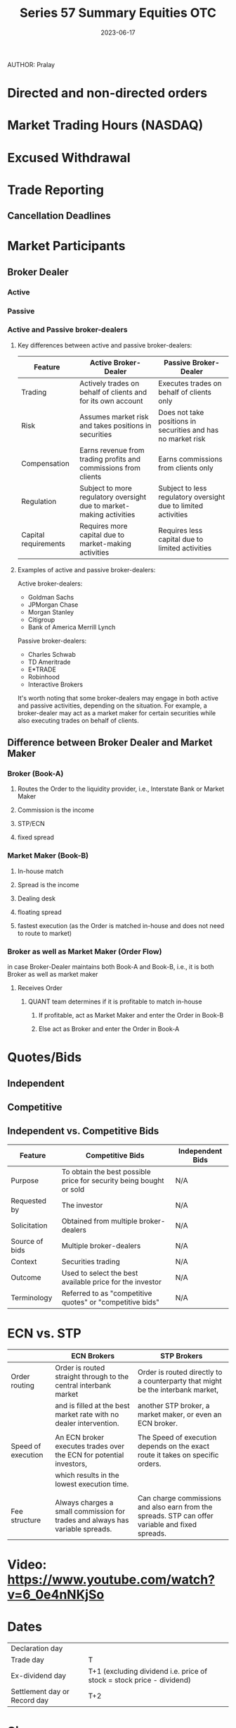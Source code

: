 
#+TITLE: Series 57 Summary
#+
AUTHOR: Pralay
#+DATE: 2023-06-17

#+TOC: headlines 

* Directed and non-directed orders

[[./directed_and_nondirected_orders.png]]

* Market Trading Hours (NASDAQ)

[[./market_trading_hours.png]]

* Excused Withdrawal

[[./excused_withdrawal.png]]


* Trade Reporting
** Cancellation Deadlines
[[./cancellation_deadlines.png]]

* Market Participants
** Broker Dealer
*** Active
*** Passive

*** Active and Passive broker-dealers

**** Key differences between active and passive broker-dealers:

|----------------------+----------------------------------------------------------------------+----------------------------------------------------------------|
| Feature              | Active Broker-Dealer                                                 | Passive Broker-Dealer                                          |
|----------------------+----------------------------------------------------------------------+----------------------------------------------------------------|
| Trading              | Actively trades on behalf of clients and for its own account         | Executes trades on behalf of clients only                      |
| Risk                 | Assumes market risk and takes positions in securities                | Does not take positions in securities and has no market risk   |
| Compensation         | Earns revenue from trading profits and commissions from clients      | Earns commissions from clients only                            |
| Regulation           | Subject to more regulatory oversight due to market-making activities | Subject to less regulatory oversight due to limited activities |
| Capital requirements | Requires more capital due to market-making activities                | Requires less capital due to limited activities                |
|----------------------+----------------------------------------------------------------------+----------------------------------------------------------------|

**** Examples of active and passive broker-dealers:
Active broker-dealers:
- Goldman Sachs
- JPMorgan Chase
- Morgan Stanley
- Citigroup
- Bank of America Merrill Lynch

Passive broker-dealers:
- Charles Schwab
- TD Ameritrade
- E*TRADE
- Robinhood
- Interactive Brokers

It's worth noting that some broker-dealers may engage in both active and passive activities, depending on the situation.
For example, a broker-dealer may act as a market maker for certain securities while also executing trades on behalf of clients.

** Difference between Broker Dealer and Market Maker
*** Broker (Book-A)
**** Routes the Order to the liquidity provider, i.e., Interstate Bank or Market Maker
**** Commission is the income
**** STP/ECN
**** fixed spread
*** Market Maker (Book-B)
**** In-house match
**** Spread is the income
**** Dealing desk
**** floating spread
**** fastest execution (as the Order is matched in-house and does not need to route to market)

*** Broker as well as Market Maker (Order Flow)
in case Broker-Dealer maintains both Book-A and Book-B, i.e., it is both Broker as well as market maker
**** Receives Order
***** QUANT team determines if it is profitable to match in-house
****** If profitable, act as Market Maker and enter the Order in Book-B
****** Else act as Broker and enter the Order in Book-A

* Quotes/Bids
** Independent
** Competitive

** Independent vs. Competitive Bids
|----------------+-----------------------------------------------------------------------+------------------|
| Feature        | Competitive Bids                                                      | Independent Bids |
|----------------+-----------------------------------------------------------------------+------------------|
| Purpose        | To obtain the best possible price for security being bought or sold   | N/A              |
| Requested by   | The investor                                                          | N/A              |
| Solicitation   | Obtained from multiple broker-dealers                                 | N/A              |
| Source of bids | Multiple broker-dealers                                               | N/A              |
| Context        | Securities trading                                                    | N/A              |
| Outcome        | Used to select the best available price for the investor              | N/A              |
| Terminology    | Referred to as "competitive quotes" or "competitive bids"             | N/A              |
|----------------+-----------------------------------------------------------------------+------------------|



* ECN vs. STP
|--------------------+-------------------------------------------------------------------------------+--------------------------------------------------------------------------------------------------|
|                    | ECN Brokers                                                                   | STP Brokers                                                                                      |
|--------------------+-------------------------------------------------------------------------------+--------------------------------------------------------------------------------------------------|
| Order routing      | Order is routed straight through to the central interbank market              | Order is routed directly to a counterparty that might be the interbank market,                   |
|                    | and is filled at the best market rate with no dealer intervention.            | another STP broker, a market maker, or even an ECN broker.                                       |
|                    |                                                                               |                                                                                                  |
| Speed of execution | An ECN broker executes trades over the ECN for potential investors,           | The Speed of execution depends on the exact route it takes on specific orders.                   |
|                    | which results in the lowest execution time.                                   |                                                                                                  |
|                    |                                                                               |                                                                                                  |
| Fee structure      | Always charges a small commission for trades and always has variable spreads. | Can charge commissions and also earn from the spreads. STP can offer variable and fixed spreads. |
|--------------------+-------------------------------------------------------------------------------+--------------------------------------------------------------------------------------------------|


* Video: https://www.youtube.com/watch?v=6_0e4nNKjSo


* Dates
|------------------------------+------------------------------------------------------------------------------|
| Declaration day              |                                                                              |
| Trade day                    | T                                                                            |
| Ex-dividend day              | T+1        (excluding dividend i.e. price of stock = stock price - dividend) |
| Settlement day or Record day | T+2                                                                          |
|------------------------------+------------------------------------------------------------------------------|

* Size
0.0001-0.0999: 10,000 shares
0.10-0.1999: 5,000 shares
0.20-0.5099: 2,500 shares
0.51-0.9999: 1,000 shares
1.00-174.99: 100 shares
175.00+: 1 share

10000 * .0001 / 0.0001  1/10000
5000  * 0.1   / 0.1     1/10
2500  * 0.2   / 0.2     1/5
1000  * 0.5   / 0.5     1/2
100   * 1     / 1       1
1




* Closeout /settlement
In the context of security trading, closeout/settlement refers to the process of settling a trade by delivering securities and receiving payment. 
** Short Sale : T + 3  (before open)
The seller must deliver the securities by the third business day after the sale.
** Long Sale  : T + 5  (before open)
The seller must deliver the securities by the fifth business day after the sale.
** Threshold: T + 14 (before opening)
If a security fails to settle for 14 consecutive days, it will appear on the threshold list.

* Risk Control
** Pre-Trade Control: Automated control for automated trading system.
Pre-trade controls are automated controls for automated trading systems that are designed to prevent erroneous orders from entering the market.
These controls include direct market access (DMA) controls that are designed to prevent the routing of a market order based on impact at unreasonable levels. 
** If BD provides DMA: The control should be direct and exclusive (no out-sourcing allowed)
DMA is a type of electronic trading that allows traders to access markets directly without the need for a broker.
DMA is used by institutional investors and hedge funds to trade large volumes of securities.
DMA allows traders to execute trades faster and more efficiently than traditional trading methods.
When a broker-dealer provides direct market access (DMA), the control should be direct and exclusive,
which means that the broker-dealer should not outsource the control.
This means that the broker-dealer should not delegate the responsibility of risk control to a third party.

* Trading Halts

** Types of halts and delays.

[[./types_of_halts.png]]


[[./TradingHalts.png]]


** Limit Up Limit Down

[[./LULD.png]]

** Circuit breaker

[[./CircuitBreaker.png]]

** Circuit breaker vs LULD

[[./CircuitBreaker_VS_LULD.png]]

* Short Sell

** Flow Broker-Dealer's Perspective

[[./SS_BD_Perspective.png]]

** Traders Perspective

[[./SS_Trader_Perstective.png]]

** Aggregate the positions

[[./SS_Aggregate_Position.png]]

** Broker-Dealer
*** Locate
**** Agreement with institutional investors
    or
**** Have availability
***** Should publish the list of available lists and update every 24 hours.
*** Aggregate the position
***** real time
***** Avoid real-time by independent unit aggregation; every unit / Trader will aggregate and will work independently for a specific unit (not more than one unit)
*** Reporting
**** every 15 days
**** due 2 days ( 15 + 2 )
** Restrictions
*** IF the market goes down by 10% or more.
**** SS is restricted.
**** trade halt for that day and the next day
** Restriction exceptions
*** If the price is higher than the NBB  (e.g., NBB 75.25-50 => SS 75.26).
*** if long
*** If odd lot/warrant/right/convertible/vwap/riskless principal trade/recently traded and will settle the next day.


** In-Kind services

[[./in_kind_service.png]]

*** BD should
    - adhere order protection rule
    - best execution mandate
    - disclose any payments for order flow to affected customers.
* The differences in cost basis calculation for covered and non-covered securities, along with an example:

|-------------------------------------+--------------------------------------------------------------+-------------------------------------------------------------------|
| Feature                             | Covered Securities                                           | Non-covered Securities                                            |
|                                     |                                                              |                                                                   |
|-------------------------------------+--------------------------------------------------------------+-------------------------------------------------------------------|
| Brokers and financial institutions  | Yes                                                          | No                                                                |
| required to report cost basis       |                                                              |                                                                   |
|-------------------------------------+--------------------------------------------------------------+-------------------------------------------------------------------|
| Cost basis reported on Form 1099-B  | Yes                                                          | No                                                                |
| Responsibility to report cost basis | Taxpayer and brokers/financial institutions                  | Taxpayer                                                          |
| Cost basis calculation              | Brokers and financial institutions report the cost basis     | Taxpayers are responsible for calculating the cost basis          |
|                                     | to the IRS and the taxpayer; taxpayers may adjust the        | using the original purchase price, any fees or commissions paid,  |
|                                     | cost basis for certain events, such as reinvested dividends  | and any adjustments for certain events                            |
|                                     | or stock splits                                              |                                                                   |
|-------------------------------------+--------------------------------------------------------------+-------------------------------------------------------------------|
| Example                             | If you purchase 100 shares of a covered stock for $1,000     | If you purchase 100 shares of a non-covered stock for $1,000      |
|                                     | and pay a $10 commission, Your cost basis would be reported  | and pay a $10 commission, you are responsible for calculating     |
|                                     | to the IRS and the taxpayer as $1,010. If you later sell the | the cost basis as $1,010 ($1,000 + $10), and any adjustments      |
|                                     | shares for $1,200 and pay a $12 commission, your Broker or   | for certain events such as reinvested dividends or stock splits.  |
|                                     | financial institution would report the sale proceeds         | If you later sell the shares for $1,200 and pay a $12 commission, |
|                                     | as $1,188 ($1,200 - $12) and                                 | you would need to calculate the capital gain as                   |
|                                     | The capital gain is $178 ($1,188 - $1,010).                  | $178 ($1,200 - $1,010 - $12), and report this gain on your        |
|                                     |                                                              | tax return.                                                       |
|-------------------------------------+--------------------------------------------------------------+-------------------------------------------------------------------|



* Excused withdrawal requests by Market Maker:

| Type of Excused Withdrawal Request | Description                                                           | Duration of Exception   |
|------------------------------------+-----------------------------------------------------------------------+-------------------------|
| Vacation or Religious Holiday      | Request made when a broker-dealer needs to withdraw                   | Typically               |
|                                    | a security from the market due to a planned vacation                  | 5 business days         |
|                                    | or a religious holiday                                                |                         |
| Investment Banking Activities      | Request made when a broker-dealer needs to withdraw                   | Varies depending on the |
|                                    | a security from the market in connection with an investment           | specific circumstances  |
|                                    | banking activity, such as underwriting, market-making,                | of the activity         |
|                                    | corporate finance activities, or trading for their own account        |                         |
| Involuntary Failure to Maintain    | Request made when a broker-dealer is unable to maintain               | Typically 60 days       |
| a Clearing Agreement               | a clearing agreement, which is an agreement with a                    |                         |
|                                    | Clearinghouse to settle trades                                        |                         |
| Technical Problems                 | Request made when a broker-dealer experiences technical               | Typically 5 days        |
|                                    | problems that prevent it from continuing to participate in the market |                         |

* Differences between a straddle and a limit state in security trading:

| Feature     | Straddle                                                       | Limit State                                                      |
|-------------+----------------------------------------------------------------+------------------------------------------------------------------|
| Definition  | An options trading strategy that                               | A condition that can occur when a security's                     |
|             | involves buying both a call option                             | price has reached a pre-determined limit,                        |
|             | and a put option on the same underlying                        | beyond which the exchange will not allow                         |
|             | security, with the same expiration date                        | further trading in that security for a                           |
|             | and strike price. Designed to profit                           | specified period of time. Designed to prevent                    |
|             | from significant price movements in the                        | excessive volatility in the market.                              |
|             | underlying security, regardless of                             |                                                                  |
|             | whether the price moves up or down.                            |                                                                  |
|             |                                                                |                                                                  |
| Purpose     | To profit from significant price movements                     | To prevent excessive volatility in the market and                |
|             | in the underlying security, regardless of                      | allow investors time to adjust their positions.                  |
|             | whether the price moves up or down.                            |                                                                  |
|             |                                                                |                                                                  |
| Trigger     | Initiated by a buyer of a straddle, who buys both a call       | Triggered when a security experiences a significant price        |
|             | option and a put option on the same underlying security.       | movement, either up or down, that triggers a circuit breaker     |
|             |                                                                | mechanism.                                                       |
|             |                                                                |                                                                  |
| Outcome     | Buyer hopes to profit from the difference between the          | Trading in the affected security is typically halted for a       |
|             | price of the underlying security and the strike price of       | specified period of time, allowing investors time to adjust      |
|             | the options.                                                   | their positions and preventing panic selling or buying.          |
|             |                                                                |                                                                  |
| Timeframe   | The straddle is typically held until the expiration date       | The length of the halt period may vary depending                 |
|             | of the options, which is usually several months in the future. | on the specific circumstances and the policies of                |
|             |                                                                | the exchange.                                                    |
|             |                                                                |                                                                  |
| Risk        | The buyer of a straddle risks losing the premium paid for the  | The limit state mechanism is designed to reduce                  |
|             | options if the price of the underlying security does not move  | risk and prevent excessive volatility in the market.             |
|             | significantly.                                                 |                                                                  |
|             |                                                                |                                                                  |
| Involvement | Involves an options contract and is used by traders.           | Involves exchange rules and circuit breaker mechanisms,          |
|             |                                                                | and is designed to protect the market and investors.             |
|             |                                                                |                                                                  |
| Example     | A trader buys a straddle on a company's stock if they believe  | On the NASDAQ,                                                   |
|             | there will be a significant price movement in either direction | a Level 1 halt is triggered if the price of a security moves 10% |
|             | due to an upcoming earnings report or other event.             | or more from the previous day's close, and trading is halted for |
|             |                                                                | 15 minutes.                                                      |
|             |                                                                | A Level 2 halt is triggered if the price moves 20% or more,      |
|             |                                                                | and trading is halted for 60 minutes.                            |
|             |                                                                | A Level 3 halt is triggered if the price moves 30% or more,      |
|             |                                                                | and trading is halted for the remainder of the day.              |

* Example of how a straddle options trading strategy might work in real life.

Let's say a trader expects that a particular company's stock is going to experience significant price movement in the near future,
but isn't sure which direction the stock will move.
The Trader decides to use a straddle strategy to try to profit from the potential price movement, regardless of whether the stock goes up or down.
The Trader buys a call option and a put option on the same underlying security with the same expiration date and strike price.
Let's say the stock is currently trading at $50 per share, and the Trader buys a call option and a put option with a strike price of $50
and an expiration date of three months from now. The call option gives the Trader the right to buy the stock at $50 per share,
while the put option gives the Trader the right to sell the stock at $50 per share. If the stock price goes up significantly,
the Trader can exercise the call option and buy the stock at $50 per share, then sell it on the open market at the higher price for a profit.
If the stock price goes down significantly, the Trader can exercise the put option and sell the stock at $50 per share, then buy it back
on the open market at the lower price for a profit.
However, if the stock price remains relatively stable and does not move significantly, the Trader may lose the premium paid for the options.
Overall, the straddle strategy is designed to profit from significant price movements in the underlying security, regardless of whether the price
moves up or down. It allows the Trader to hedge against uncertainty and potential losses in a volatile market.
It's important to note that options trading can be complex and carries significant risk. Before using a straddle or any other options trading
strategy, traders should carefully consider their investment objectives, risk tolerance, and the potential costs and benefits of the strategy.

* The table summarizing the halt policies for the major U.S. exchanges in the event of a limit state:

|----------+-------------------------------------------+-------------------------------------------+---------------------------------------------|
| Exchange | Level 1 Halt                              | Level 2 Halt                              | Level 3 Halt                                |
|----------+-------------------------------------------+-------------------------------------------+---------------------------------------------|
| NYSE     | S&P 500 index falls by 5%,                | S&P 500 index falls by 10%,               | S&P 500 index falls by 20%,                 |
|          | trading halted for 15 minutes             | trading halted for 15 minutes             | trading halted for the remainder of the day |
|          |                                           |                                           |                                             |
| NASDAQ   | Price of security moves 10% or more       | Price of security moves 20% or more,      | Price of security moves 30% or more,        |
|          | from previous day's close,                | trading halted for 60 minutes             | trading halted for the remainder of the day |
|          | trading halted for 15 minutes             |                                           |                                             |
|          |                                           |                                           |                                             |
| CME      | S&P 500 futures contract declines by 7%,  | S&P 500 futures contract declines by 13%, | S&P 500 futures contract declines by 20%,   |
|          | trading halts for 2 minutes               | trading halts for 2 minutes               | trading ends for the day                    |
|          |                                           |                                           |                                             |
| ICE      | S&P 500 futures contract declines by 10%, | S&P 500 futures contract declines by 20%, | S&P 500 futures contract declines by 30%,   |
|          | trading halts for 2 minutes               | trading halts for 5 minutes               | trading ends for the day                    |
|----------+-------------------------------------------+-------------------------------------------+---------------------------------------------|

* NYSE Limit State
| Level | Trigger Threshold                         | Halt Duration        | 15-Second Halt? | Review Process                                          |
|-------+-------------------------------------------+----------------------+-----------------+---------------------------------------------------------|
|     1 | 5% decline from previous day's close      | 15 minutes           | Yes             | Exchange conducts review of trading data to ensure      |
|       | in the S&P 500 index                      |                      |                 | there were no erroneous or manipulative orders          |
|       |                                           |                      |                 | contributing to the decline during the 15-second halt.  |
|     2 | 10% decline from previous day's close     | 15 minutes           | Yes             | Exchange conducts review of trading data to ensure      |
|       | in the S&P 500 index                      |                      |                 | there were no erroneous or manipulative orders          |
|       |                                           |                      |                 | contributing to the decline during the 15-second halt.  |
|     3 | 20% decline from the previous day's close | Remainder of the day | No              | Exchange does not conduct a review process for Level 3, |
|       | in the S&P 500 index                      |                      |                 | as it is assumed that the decline is due to significant |
|       |                                           |                      |                 | market events.                                          |

During the 15-second halt following a Level 1 or Level 2 halt,
the NYSE will conduct a review of the trading data to ensure
that the halt was triggered by legitimate market activity and
not erroneous or manipulative trading. 

If the NYSE determines that the halt was triggered by legitimate market activity, trading will resume after the 15-second period. 
If the NYSE determines that the halt was triggered by erroneous or manipulative activity, the affected trades may be canceled, or the trading halt may be extended.
Sure, here is a summary table:

* Multi-Day event for clearly erroneous trades.

|----------------------------------------------+-------------------------------------------------------------------------------------|
| Topic                                        | Summary                                                                             |
|----------------------------------------------+-------------------------------------------------------------------------------------|
| Multi-Day Event for Clearly Erroneous Trades | A period of time during which there have been significant errors in trades          |
|                                              | that have occurred over multiple trading days.                                      |
|                                              | FINRA may declare a multi-day event for clearly erroneous trades if it              |
|                                              | determines that there have been widespread or systemic errors in the market         |
|                                              | that have resulted in trades being executed at prices that are significantly        |
|                                              | different from the prevailing market prices.                                        |
|----------------------------------------------+-------------------------------------------------------------------------------------|
| Example                                      | XYZ Corp was trading at around $50 per share, but due to a technical glitch,        |
|                                              | a large institutional investor buys 10,000 shares at $100 per share.                |
|                                              | This leads to other traders buying at $80 per share, resulting in many trades       |
|                                              | at prices that deviated significantly from the prevailing market price.             |
|                                              | FINRA may declare a multi-day event for clearly erroneous trades in this situation. |
|----------------------------------------------+-------------------------------------------------------------------------------------|
| Rule for Declaration                         | If FINRA decides to cancel all transactions during the multi-day event for clearly  |
|                                              | erroneous trades, It must declare the event no later than the start of trading on   |
|                                              | Thursday. This allows market participants to adjust their positions and trading     |
|                                              | strategies based on the cancellation of any erroneous trades before the start of    |
|                                              | trading on Thursday. However, it is generally considered better practice to declare |
|                                              | the event as early as possible to minimize market disruption and uncertainty.       |
|----------------------------------------------+-------------------------------------------------------------------------------------|

* Table that includes the order type, symbol, condition, side, and an example representation for each order type and side:

|------+--------+--------------------------+---------------------------------------+-----------------------------------------------------------------------------|
| Side | Symbol | Order Type               | Condition                             | Representation                                                              |
|------+--------+--------------------------+---------------------------------------+-----------------------------------------------------------------------------|
|      |        |                          |                                       |                                                                             |
| Buy  | LMT    | Buy limit order          | At or below a specified price         | LMT Buy 600 shares at $85 or lower                                          |
|------+--------+--------------------------+---------------------------------------+-----------------------------------------------------------------------------|
| Sell | LMT    | Sell limit order         | At or above a specified price         | LMT Sell 600 shares at $85 or higher                                        |
|------+--------+--------------------------+---------------------------------------+-----------------------------------------------------------------------------|
| Buy  | STP    | Buy stop order           | At or below a specified price         | STP Buy 600 shares at $85 or lower                                          |
|------+--------+--------------------------+---------------------------------------+-----------------------------------------------------------------------------|
| Sell | STP    | Sell stop order          | At or above a specified price         | STP Sell 600 shares at $85 or higher                                        |
|------+--------+--------------------------+---------------------------------------+-----------------------------------------------------------------------------|
| Both | FOK    | Fill or Kill (FOK)       | Entire order must be filled           | - LMT Buy 600 shares at $85 or lower                                        |
|      |        |                          | immediately or canceled               | - LMT Sell 600 shares at $85 or higher                                      |
|------+--------+--------------------------+---------------------------------------+-----------------------------------------------------------------------------|
| Both | AON    | All or None (AON)        | Entire order must be filled           | - LMT Buy 600 shares at $85 or lower                                        |
|      |        |                          | in its entirety or canceled           | - LMT Sell 600 shares at $85 or higher                                      |
|------+--------+--------------------------+---------------------------------------+-----------------------------------------------------------------------------|
| Both | GTC    | Good 'Til Canceled (GTC) | Order remains active until            | - STP Buy 600 shares at $85 or lower                                        |
|      |        |                          | filled or canceled                    | - STP Sell 600 shares at $85 or higher                                      |
|------+--------+--------------------------+---------------------------------------+-----------------------------------------------------------------------------|
| Both | OCO    | One Cancels Other (OCO)  | Two orders are placed simultaneously, | - STP Buy 600 shares at $85 or lower; LMT Buy 600 shares at $90 or higher   |
|      |        |                          | and when one is filled the            | - STP Sell 600 shares at $85 or higher; LMT Sell 600 shares at $80 or lower |
|      |        |                          | other is canceled                     |                                                                             |
|------+--------+--------------------------+---------------------------------------+-----------------------------------------------------------------------------|

* OrderTypes
|---------------------+--------------------------------+-----------+--------------+----------+-----------------------------------+-------------------------------------|
| Order Type          | Description                    | Can be    | Can be       | Duration | Buy Side                          | Sell Side Behavior                  |
|                     |                                | Partially | Canceled?    |          | Behavior                          |                                     |
|                     |                                | Filled?   |              |          |                                   |                                     |
|                     |                                |           |              |          |                                   |                                     |
|---------------------+--------------------------------+-----------+--------------+----------+-----------------------------------+-------------------------------------|
| Market Order        | An order to buy or sell        | Yes       | No           | Day      | Will be filled at the best        | Will be filled at the               |
| (MO)                | a security at the best         |           |              |          | available price at the time       | best available price                |
|                     | available price in the         |           |              |          | of execution.                     | at the time of execution.           |
|                     | market at the time the         |           |              |          |                                   |                                     |
|                     | Order is executed.             |           |              |          |                                   |                                     |
|---------------------+--------------------------------+-----------+--------------+----------+-----------------------------------+-------------------------------------|
| Limit Order         | An order to buy or sell        | Yes       | Yes,         | Day or   | Will be filled at the             | Will be filled at the               |
| (LMT)               | a security at a specified      |           | before       | Good     | specified limit price or          | specified limit price or            |
|                     | price or better. The order     |           | execution    | 'til     | better. If the limit price        | better. If the limit price          |
|                     | is executed at the             |           |              | Canceled | is not available in the market,   | is not available in the             |
|                     | specified price or better,     |           |              | (GTC)    | the Order will not be executed.   | market, the Order will not          |
|                     | but only if the price is       |           |              |          |                                   | be executed.                        |
|                     | available in the market.       |           |              |          |                                   |                                     |
|---------------------+--------------------------------+-----------+--------------+----------+-----------------------------------+-------------------------------------|
| Stop Order          | An order to buy or sell        | No        | Yes,         | Day      | Will be triggered to execute at   | Will be triggered to                |
| (STP)               | a security at the market       |           | before       | or       | the market price once the         | execute at the market               |
|                     | price, but only when the       |           | execution    | GTC      | stop price is reached.            | price once the stop                 |
|                     | price of the security          |           |              |          |                                   | price is reached.                   |
|                     | reaches a specified stop       |           |              |          |                                   |                                     |
|                     | price. The order is            |           |              |          |                                   |                                     |
|                     | designed to limit an           |           |              |          |                                   |                                     |
|                     | investor's potential           |           |              |          |                                   |                                     |
|                     | losses or to protect           |           |              |          |                                   |                                     |
|                     | profits on a long or           |           |              |          |                                   |                                     |
|                     | short position.                |           |              |          |                                   |                                     |
|---------------------+--------------------------------+-----------+--------------+----------+-----------------------------------+-------------------------------------|
|                     |                                |           |              |          |                                   |                                     |
| Stop Limit Order    | An order to buy or sell        | No        | Yes,         | Day      | Will be triggered to execute      | Will be triggered to                |
| (SL)                | a security at a specified      |           | before       | or       | at the specified limit price      | execute at the specified            |
|                     | price or better, but only      |           | execution    | GTC      | or better once the stop price     | limit price or better once          |
|                     | when the security reaches      |           |              |          | is reached. If the limit price    | the stop price is reached.          |
|                     | a specified stop price.        |           |              |          | is not available in the market,   | If the limit price is not           |
|                     | The order is designed to       |           |              |          | the order will not be executed.   | available in the market,            |
|                     | limit an investor's            |           |              |          |                                   | the order will not be               |
|                     | potential losses or to         |           |              |          |                                   | executed.                           |
|                     | protect profits on a long      |           |              |          |                                   |                                     |
|                     | or short position, while       |           |              |          |                                   |                                     |
|                     | also providing Price           |           |              |          |                                   |                                     |
|                     | control over the               |           |              |          |                                   |                                     |
|                     | execution.                     |           |              |          |                                   |                                     |
|---------------------+--------------------------------+-----------+--------------+----------+-----------------------------------+-------------------------------------|
| Fill or Kill        | An order that must be          | No        | Yes,         | Day      | Will be executed immediately and  | Will be executed immediately        |
| (FOK) Order         | immediately and completely     |           | if           |          | completely if the entire order    | and completely if the entire        |
|                     | filled, or not filled at       |           | not          |          | can be filled at once. Otherwise, | Order can be filled at once.        |
|                     | all. This order type is        |           | executed     |          | the order will not be executed    | Otherwise, the order will           |
|                     | typically used for large,      |           |              |          | at all and will be canceled.      | not be executed at all and          |
|                     | time-sensitive orders.         |           |              |          |                                   | will be canceled.                   |
|---------------------+--------------------------------+-----------+--------------+----------+-----------------------------------+-------------------------------------|
| All  or None        | An order that must be          | No        | Yes,         | Day      | Will not be executed unless       | Will not be executed unless         |
| (AON) Order         | executed in its entirety,      |           | if           | or       | the entire order can be filled    | The entire Order can be             |
|                     | or not executed at all.        |           | not          | GTC      | at once. If the entire Order      | filled at once. If the              |
|                     | This order type is             |           | executed     |          | cannot be filled at once, the     | entire Order cannot be              |
|                     | typically used for orders      |           |              |          | order will not be executed at     | filled at once, the order           |
|                     | requiring a specific           |           |              |          | all and will be canceled.         | will not be executed at all         |
|                     | quantity or price.             |           |              |          |                                   | and will be canceled.               |
|---------------------+--------------------------------+-----------+--------------+----------+-----------------------------------+-------------------------------------|
| Good 'til Canceled  | An order that remains in       | Yes       | Yes,         | GTC      | Will remain active until it is    | Will remain active until it         |
| (GTC) Order         | effect until it is either      |           | until        |          | filled, manually canceled by the  | is filled, manually canceled        |
|                     | executed or canceled.          |           | expiration   |          | investor, or it expires.          | by the investor, or it              |
|                     | The order will remain          |           | or           |          |                                   | expires.                            |
|                     | active until it is filled,     |           | execution    |          |                                   |                                     |
|                     | manually canceled by the       |           |              |          |                                   |                                     |
|                     | investor, or it expires.       |           |              |          |                                   |                                     |
|---------------------+--------------------------------+-----------+--------------+----------+-----------------------------------+-------------------------------------|
| Immediate or Cancel | An order to buy or sell        | No        | Yes,         | Day      | Will be executed immediately and  | Will be executed immediately        |
| (IOC) Order         | a security that must be        |           | only         |          | completely if the entire order    | and completely if the entire        |
|                     | executed immediately and       |           | immediate    |          | can be filled at once. Otherwise, | Order can be filled at once.        |
|                     | in its entirety,               |           | execution or |          | any portion of the order that can | Otherwise, any portion of           |
|                     | or canceled.                   |           | cancellation |          | be filled immediately will be     | the order that can be               |
|                     |                                |           |              |          | filled, and the remaining portion | filled immediately will be          |
|                     |                                |           |              |          | will be canceled.                 | filled,                             |
|---------------------+--------------------------------+-----------+--------------+----------+-----------------------------------+-------------------------------------|
| One Cancels Other   | An order that includes two     | Yes       | Yes,         | Day      | Will include both a buy and a     | Will include both a buy and         |
| (OCO) Order         | or more orders, typically a    |           | before       | or       | sell order. If the limit order    | a sell order. If the limit          |
|                     | limit order and a stop order,  |           | execution    | GTC      | is executed, the stop order will  | order is executed, the stop         |
|                     | where the execution of one     |           |              |          | be canceled. If the stop order    | order will be canceled.             |
|                     | order cancels the other Order. |           |              |          | is executed, the limit order will | If the stop order is                |
|                     | This order type is typically   |           |              |          | be canceled.                      | executed, The limit order           |
|                     | used for managing risk and     |           |              |          |                                   | will be canceled.                   |
|                     | protecting profits.            |           |              |          |                                   | Example:                            |
|                     |                                |           |              |          |                                   | STP Buy 600 shares at $85 or lower; |
|                     |                                |           |              |          |                                   | LMT Buy 600 shares at $90 or higher |
|---------------------+--------------------------------+-----------+--------------+----------+-----------------------------------+-------------------------------------|
* The key differences between FOK and AON order types are presented in a tabular format:

|-------------------+-----------------------------------------------------+--------------------------------------------------------------------------------------|
| Feature           | FOK (Fill or Kill)                                  | AON (All or None)                                                                    |
|-------------------+-----------------------------------------------------+--------------------------------------------------------------------------------------|
| Definition        | An order that must be executed immediately          | An order that must be executed in its entirety or                                    |
|                   | and in its entirety or be canceled.                 | not at all, but without any time constraint.                                         |
|-------------------+-----------------------------------------------------+--------------------------------------------------------------------------------------|
| Time Constraint   | Immediate execution is required.                    | No specific time constraint for execution.                                           |
|-------------------+-----------------------------------------------------+--------------------------------------------------------------------------------------|
| Partial Execution | Not allowed. The Order must be filled in its        | Not allowed. The Order must be filled in its entirety or not executed at all.        |
|                   | entirety or be canceled.                            |                                                                                      |
|-------------------+-----------------------------------------------------+--------------------------------------------------------------------------------------|
| Duration          | Typically canceled within seconds if not filled.    | Can remain open until the Order is filled, canceled, or expires.                     |
|-------------------+-----------------------------------------------------+--------------------------------------------------------------------------------------|
| Purpose           | To execute a large order quickly without the        | To ensure that the entire Order is executed at once without multiple transactions or |
|                   | risk of partial fills.                              | partial fills.                                                                       |
|-------------------+-----------------------------------------------------+--------------------------------------------------------------------------------------|
| Order Type        | Can be a limit or market order.                     | Can be a limit or market order.                                                      |
|-------------------+-----------------------------------------------------+--------------------------------------------------------------------------------------|
| Liquidity Impact  | May increase price volatility due to its immediacy. | May have less impact on price volatility since there is no time constraint.          |
|-------------------+-----------------------------------------------------+--------------------------------------------------------------------------------------|


* Comparison of order types that allow cancellation:
|---------------------------------+----------------------------------------------+-------------------------------------------------------------------------------------|
| Order Type                      | Can Be Canceled?                             | Description                                                                         |
|---------------------------------+----------------------------------------------+-------------------------------------------------------------------------------------|
|                                 |                                              |                                                                                     |
| Limit Order                     | Yes, before execution                        | An order to buy or sell a security at a specified price or better.                  |
|                                 |                                              | The Order is executed at the specified price or better,                             |
|                                 |                                              | but only if the price is available in the market.                                   |
|---------------------------------+----------------------------------------------+-------------------------------------------------------------------------------------|
| Stop Order                      | Yes, before execution                        | An order to buy or sell a security at the market price,                             |
|                                 |                                              | but only when the price of the security reaches a specified stop price.             |
|                                 |                                              | The Order is designed to limit an investor's potential losses or                    |
|                                 |                                              | to protect profits on a long or short position.                                     |
|---------------------------------+----------------------------------------------+-------------------------------------------------------------------------------------|
| Stop Limit Order                | Yes, before execution                        | An order to buy or sell a security at a specified price or better,                  |
|                                 |                                              | but only when the security reaches a specified stop price.                          |
|                                 |                                              | The Order is designed to limit an investor's potential losses or                    |
|                                 |                                              | to protect profits on a long or short position, while also providing                |
|                                 |                                              | price control over the execution.                                                   |
|---------------------------------+----------------------------------------------+-------------------------------------------------------------------------------------|
| Good 'til Canceled (GTC) Order  | Yes, until expiration or execution           | An order that remains in effect until it is either executed or canceled.            |
|                                 |                                              | The Order will remain active until it is filled, manually canceled by the investor, |
|                                 |                                              | or it expires.                                                                      |
|---------------------------------+----------------------------------------------+-------------------------------------------------------------------------------------|
| Immediate or Cancel (IOC) Order | No, only immediate execution or cancellation | An order to buy or sell a security that must be executed immediately and            |
|                                 |                                              | in its entirety or canceled. It's important to note that while some order types     |
|                                 |                                              | allow for cancellation, There may be restrictions on when and how the cancellation  |
|                                 |                                              | can occur. For example, a limit order can be canceled before it is executed,        |
|                                 |                                              | but once it is executed, it cannot be canceled.                                     |
|                                 |                                              | Additionally, there may be fees or penalties associated with canceling an order,    |
|                                 |                                              | depending on the Broker or exchange. It's always a good idea to carefully review    |
|                                 |                                              | the terms and conditions of each order type before placing an order, and to consult |
|                                 |                                              | with a financial professional if you have any questions or concerns.                |
|---------------------------------+----------------------------------------------+-------------------------------------------------------------------------------------|


|---------------------+------+----------+----------+-----------+---------------+--------------------------------------------------------------------------------------------------------------------------------|
#+title: Equities
* Dates
** Declaration day
** Trade day                            T
** Ex-dividend day                      T+1        (excluding dividend i.e. price of stock = stock price - dividend)
** settlement day or Record day         T+2
#+title: OTC

* size
0.0001-0.0999: 10,000 shares
0.10-0.1999: 5,000 shares
0.20-0.5099: 2,500 shares
0.51-0.9999: 1,000 shares
1.00-174.99: 100 shares
175.00+: 1 share

10000 * .0001 / 0.0001  1/10000
5000  * 0.1   / 0.1     1/10
2500  * 0.2   / 0.2     1/5
1000  * 0.5   / 0.5     1/2
100   * 1     / 1       1
1

* LULD

[[./LULDFlow.png]]


** Reference Price and Bands Determination:
   - The exchange calculates the reference price, which is the five-minute moving average of the security's last sales price.
   - LULD bands are set based on the reference price:
   -- For Tier 1 securities (e.g., S&P 500), the bands are 5% (10% at open/close).
   -- For Tier 2 securities (all other NMS stocks), the bands are 10% (20% at open/close).
   -- For securities priced under $0.75, the bands are the lesser of $0.15 or 75% (doubled at open/close).

** Limit State:
   - If a quote is entered that moves the national best offer price to the lower band or the national best bid price to the upper band without crossing the market, a 15-second limit state begins.
   - Trading can continue within the band during this time.
   - The limit state ends if the quote causing it is executed, canceled, or modified.
   - If the national best bid or offer remains at the band for 15 seconds, a five-minute trading halt begins.

** LULD Halts Sequence:
   - An initial halt occurs if a security enters a limit state.
   - During the five-minute volatility trading pause, no trading may occur, but quotes can be updated, and orders can be accepted.
   - The halt can end after the mandatory five minutes when the primary market reports a re-opening price.
   - If the issue causing the halt is not resolved, subsequent halts may occur in response to further limit state triggers.

** Subsequent Halts:
   - If the same issue persists and triggers another limit state after the initial halt ends, a new five-minute trading halt begins.
   - Subsequent halts can repeat if the issue continues.

** Conclusion If Not Resolved:
   - If the issue causing the halt is not resolved after multiple halts, the security may remain halted for an extended period.
   - The exchange, in conjunction with regulatory bodies like the SEC, may investigate the issue and determine appropriate actions to resolve it.




[[./LULD.png]]


* Straddle State
** Under LULD, a security is in a straddle state if the bid and offer are on either side of the price band.
** Under a straddle state, the exchange will monitor conditions and implement a pause for anything abnormal.
** Example:
    The reference price for an S&P 500 stock is $50.
    Therefore, the 5% band is down to 47.50 and up to 52.50.
    If the NBBO is 52.45–.55, this is a straddle state.



	  Numerical Guidelines         Reference Price 	(% Difference from Reference Price) 

    $0.9999 and under 	         20% 

    $1–$4.9999 	                 Low end of band: 20%
                                 High end of band: 10% 

    $5–$74.9999 	               10% 

    $75–$199.9999 	             Low end of band: 10%
                                 High end of band: 5% 
    $200–$499.9999 	             5%
    
    $500–$999.9999 	             Low end of band: 5%
                                 High end of band: 3% 

* Short Sell
** Broker Dealer
*** Locate
**** Agreement with institutional investors
    or
**** Have availability
***** Should publish the list of available list and update every 24 hours.
*** Aggregate the position
***** real time
***** Avoid real time by independent unit aggregation; every unit / Trader will aggregate and will work independently for a specific unit (not more than one unit)
*** Reporting
**** every 15 days
**** due 2 days ( 15 + 2 )
** Restrictions
*** IF market goes down by 10% or more.
**** SS is restricted.
**** trade halt for that day and next day
** Restriction exceptions
*** If the if price  higher than the NBB  (e.g. NBB 75.25-50 => SS 75.26) .
*** if long
*** If odd lot/warrant/right/covertible/vwap/riskless principal trade/recently traded and will settle next day.

** In-Kind services
*** BD should
    - adhere order protection rule
    - best execution mandate
    - disclose any payments for order flow to affected customers.



* Order Types with examples
|---------------------+------+----------+-------+--------+-------------+------------------------------------------------------------------------------------------------|
| Order Type          | Side | OrderQty | Price | StopPx | TimeInForce | Description.                                                                                   |
|                     |      |          |       |        |             |                                                                                                |
|---------------------+------+----------+-------+--------+-------------+------------------------------------------------------------------------------------------------|
| Market Order        | Buy  |      100 |       |        |           0 | This message represents a buy market order for 100 shares of "XYZ",                            |
| (MKT)               |      |          |       |        |             | which will be executed at the current market price.                                            |
|                     |      |          |       |        |             | The OrdType field is set to 1 to denote a market order.                                        |
|                     |      |          |       |        |             | The Price field is not included in the message since the order                                 |
|                     |      |          |       |        |             | will be executed at the current market price.                                                  |
|                     |      |          |       |        |             | The TimeInForce field is set to 0 to indicate that the order                                   |
|                     |      |          |       |        |             | will remain open until it is either filled or canceled.                                        |
|---------------------+------+----------+-------+--------+-------------+------------------------------------------------------------------------------------------------|
| Limit Order         | Buy  |      100 |    85 |        |           0 | This message represents a buy limit order for 100 shares of "XYZ"                              |
| (LMT)               |      |          |       |        |             | at or below a limit price of 85, which will remain open until it is either filled or canceled. |
|---------------------+------+----------+-------+--------+-------------+------------------------------------------------------------------------------------------------|
| Stop Order          | Sell |      100 |     0 |     75 |           0 | This message represents a sell stop order for 100 shares of "XYZ"                              |
| (STP)               |      |          |       |        |             | at or below a stop price of 75, which will remain open until it is either filled or canceled.  |
|---------------------+------+----------+-------+--------+-------------+------------------------------------------------------------------------------------------------|
| Stop Limit Order    | Buy  |      100 |    85 |     75 |           0 | This message represents a buy stop limit order for 100 shares of "XYZ"                         |
| (STP LMT)           |      |          |       |        |             | with a stop price of 75 and a limit price of 85, which will remain open until                  |
|                     |      |          |       |        |             | it is either filled or canceled.                                                               |
|---------------------+------+----------+-------+--------+-------------+------------------------------------------------------------------------------------------------|
| Immediate or Cancel | Buy  |      100 |    85 |        |           3 | This message represents a buy limit order for 100 shares of "XYZ"                              |
| (IOC) Order         |      |          |       |        |             | at or below a limit price of 85, which must be filled immediately or canceled.                 |
|---------------------+------+----------+-------+--------+-------------+------------------------------------------------------------------------------------------------|
| Fill or Kill        | Sell |      100 |    75 |        |           4 | This message represents a sell limit order for 100 shares of "XYZ"                             |
| (FOK) Order         |      |          |       |        |             | at or above a limit price of 75, which must be filled immediately and completely, or canceled. |
|---------------------+------+----------+-------+--------+-------------+------------------------------------------------------------------------------------------------|
| Good Till Cancelled | Sell |      100 |    75 |        |           1 | This message represents a sell limit order for 100 shares of "XYZ"                             |
| (GTC) Order         |      |          |       |        |             | at or above a limit price of 75, which will remain open until it is either filled or canceled. |
|---------------------+------+----------+-------+--------+-------------+------------------------------------------------------------------------------------------------|
| All or None         | Buy  |      100 |    85 |        |           0 | This message represents a buy limit order for 100 shares of "XYZ"                              |
| (AON) Order         |      |          |       |        |             | at or below a limit price of 85,                                                               |
|---------------------+------+----------+-------+--------+-------------+------------------------------------------------------------------------------------------------|

| One Cancels Other | MsgType   = NewOrderList   | ListID  = 123    | ListSeqNo = 1 | ListNoOrds = 2    |                |            |             |                 | This message represents a One Cancels Other (OCO) order,                   |
| (OCO) Order       | MsgType   = NewOrderSingle | ClOrdID = order1 | Side = Buy    | OrdType = LMT     | OrderQty = 100 | Price = 85 |             | TimeInForce = 0 | which is a combination of two separate orders.                             |
|                   | MsgType   = NewOrderSingle | ClOrdID = order2 | Side = Sell   | OrdType = STP LMT | OrderQty = 100 | Price = 0  | StopPx = 75 | TimeInForce = 0 | The OCO order specifies that if one of the orders is filled,               |
|                   | EndString = FIX.4.2        |                  |               |                   |                |            |             |                 | the other order will be automatically cancelled.                           |
|                   |                            |                  |               |                   |                |            |             |                 | The message is composed of a New Order List message containing             |
|                   |                            |                  |               |                   |                |            |             |                 | two New Order Single messages.                                             |
|                   |                            |                  |               |                   |                |            |             |                 | The ClOrdID field is used to uniquely identify each Order within the list. |
|-------------------+----------------------------+------------------+---------------+-------------------+----------------+------------+-------------+-----------------+----------------------------------------------------------------------------|


* A table outlining the main points of the Firm Quote Rule (FQR)

|-----------------------------+--------------------------------------------------------------+------------------------------------------------------------------------|
| FQR Rule Point              | Description                                                  | Exceptions                                                             |
|-----------------------------+--------------------------------------------------------------+------------------------------------------------------------------------|
| Minimum Size Requirement    | Market makers and specialists must provide firm quotes       |                                                                        |
|                             | that meet certain minimum size requirements,                 | Market makers may provide smaller quotes in certain circumstances.     |
|                             | which are typically set by the relevant regulatory body.     |                                                                        |
|-----------------------------+--------------------------------------------------------------+------------------------------------------------------------------------|
| Timely Quote Updates        | If a trade occurs at a price that is equal to or better      |                                                                        |
|                             | than the displayed quote, the market maker or specialist     | Market makers may be unable to update their quotes in a timely manner. |
|                             | must update their quote in a timely manner to reflect the    |                                                                        |
|                             | new market conditions.                                       |                                                                        |
|-----------------------------+--------------------------------------------------------------+------------------------------------------------------------------------|
| Display Obligation          | Market makers and specialists must maintain accurate and     | 1. Executed upon receipt of the order.                                 |
|                             | up-to-date quotes on any security or asset that they are     | 2. Customer request not to display.                                    |
|                             | responsible for, and must display these quotes to the market | 3. Odd-lot order.                                                      |
|                             | for execution.                                               | 4. Block size order.                                                   |
|                             |                                                              | 5. Delivered immediately to an exchange or ECN.                        |
|                             |                                                              | 6. Delivered immediately to another OTC Market Maker                   |
|                             |                                                              | that displays the order.                                               |
|                             |                                                              | 7. All-or-none order There may be additional circumstances             |
|                             |                                                              | where a market maker is not required to display a customer             |
|                             |                                                              | limit order.                                                           |
|-----------------------------+--------------------------------------------------------------+------------------------------------------------------------------------|
| Quote Continuity Obligation | Market makers and specialists are generally required to      |                                                                        |
|                             | provide continuous quotes throughout the trading day,        | There may be exceptions to the requirement for continuous quotes.      |
|                             | unless certain conditions are met (such as a trading halt).  |                                                                        |
|-----------------------------+--------------------------------------------------------------+------------------------------------------------------------------------|
| Compliance Monitoring       | Market makers and specialists must be able to demonstrate    |                                                                        |
|                             | that they are in compliance with the FQR and                 | There may be specific circumstances where a market maker's             |
|                             | other relevant securities regulations,                       | supervisory controls are deemed sufficient.                            |
|                             | and may be subject to monitoring and enforcement actions     |                                                                        |
|                             | by the relevant regulatory body.                             |                                                                        |
|-----------------------------+--------------------------------------------------------------+------------------------------------------------------------------------|
| Public Quotation Display    | Market makers must publicly display their best bids and      |                                                                        |
| and Best Offer Obligation   | offers for certain securities, known as National Market      |                                                                        |
|                             | System (NMS) securities.                                     |                                                                        |
|                             |                                                              |                                                                        |
|-----------------------------+--------------------------------------------------------------+------------------------------------------------------------------------|
    



* Summary of the different types of short sale positions:
|-----------------------+----------------------------------------------------------------------------------------------------------------------------|
| Short Sale Position   | Description                                                                                                                |
|-----------------------+----------------------------------------------------------------------------------------------------------------------------|
| Open short position   | The short seller has sold securities they have borrowed and has not yet closed the position by buying back the securities. |
| Closed short position | The short seller has bought back the securities they borrowed and has closed the position.                                 |
| Open-long position    | The investor has bought securities and has not yet sold them.                                                              |
| Closed-long position  | The investor has sold the securities they bought and has closed the position.                                              |
| Open-fail position    | The short seller has failed to deliver the securities they contracted to sell by the settlement date.                      |
|-----------------------+----------------------------------------------------------------------------------------------------------------------------|


* State diagram illustrating the positions and transitions:

An *Open-Short* Position can transition to a *Closed-Short* Position when the short position is closed.
A *Closed-Short* Position can transition to an *Open-Fail* Position if the delivery of securities fails.
An *Open-Fail* Position can transition back to a *Closed-Short* Position if the failure to deliver is resolved or closed.

** Detailed

*** Simple
              +------------------+
              |   Open Short     |
              +------------------+
                      | Close
                      v
              +------------------+
              |  Closed Short    |
              +------------------+

              +------------------+
              |   Open Long      |
              +------------------+
                      | Close
                      v
              +------------------+
              |  Closed Long     |
              +------------------+

              +------------------+
              |    Open Fail     |
              +------------------+
                      | Close
                      v
              +------------------+
              |  Closed Short    |
              +------------------+
*** Transition
              +------------------+
               |   Open Short     |
               +------------------+
                      | Close
                      v
               +------------------+
               |  Closed Short    |
               +------------------+
                      | Open-Fail
                      v
               +------------------+
               |    Open Fail     |
               +------------------+
                      | Close
                      v
               +------------------+
               |  Closed Short    |
               +------------------+

               +------------------+
               |   Open Long      |
               +------------------+
                      | Close
                      v
               +------------------+
               |  Closed Long     |
               +------------------+

** Summary 
   +--------------------+       Close       +----------------+
   |    Open Short      |----------------->| Closed Short   |
   +--------------------+                   +----------------+
           |   Close
           v
   +--------------------+
   |    Open Long       |
   +--------------------+
           |   Close
           v
   +--------------------+
   |    Closed Long     |
   +--------------------+
           |   Open-Fail
           v
   +--------------------+
   |    Open Fail       |
   +--------------------+
           |   Close
           v
   +--------------------+
   |    Closed Short    |
   +--------------------+

* Table listing some possible scenarios or reasons for an Open-Fail position in short selling, along with examples:

|-----------------------------------+-------------------------------------------------------+--------------------------------------|
| Scenario/Reason                   | Example                                               | Consequences/Contempt of Regulation  |
|-----------------------------------+-------------------------------------------------------+--------------------------------------|
| Operational or                    | The broker fails to locate the shares for borrowing   | Regulatory fines,                    |
| administrative issues             | and cannot deliver them within the settlement period. | legal penalties,                     |
|                                   |                                                       | loss of reputation,                  |
|                                   |                                                       | potential civil liabilities.         |
|                                   |                                                       |                                      |
| Stock certificate issues          | The physical stock certificates are missing or        | Regulatory scrutiny,                 |
|                                   | delayed in the transfer process,                      | potential legal consequences,        |
|                                   | causing a failure to deliver.                         | reputational damage.                 |
|                                   |                                                       |                                      |
| Failed trade confirmation         | The trade confirmation between                        | Regulatory investigation,            |
|                                   | the buyer and seller is not properly processed,       | potential legal repercussions,       |
|                                   | resulting in a failure to deliver.                    | penalties or fines.                  |
|                                   |                                                       |                                      |
| Market volatility                 | The security experiences extreme                      | Regulatory scrutiny,                 |
|                                   | price fluctuations or market disruptions,             | potential restrictions or penalties, |
|                                   | making it challenging to execute the delivery.        | reputational harm.                   |
|                                   |                                                       |                                      |
| Inadequate borrowing availability | The lender is unable to provide                       | Compliance issues,                   |
|                                   | the required shares for borrowing                     | potential regulatory investigations, |
|                                   | due to limited availability in the market.            | reputational damage.                 |
|                                   |                                                       |                                      |
| Settlement system failures        | Errors or technical issues in the                     | Regulatory scrutiny,                 |
|                                   | settlement system prevent                             | potential investigations,            |
|                                   | the timely and accurate                               | reputational harm,                   |
|                                   | transfer of securities.                               | legal consequences.                  |
|                                   |                                                       |                                      |
| Naked short selling               | The seller engages in short selling                   | Regulatory investigations,           |
|                                   | without actually borrowing the securities,            | potential fines or penalties,        |
|                                   | leading to a failure to deliver.                      | legal consequences.                  |
|                                   |                                                       |                                      |
| Regulatory restrictions           | Regulatory authorities may impose                     | Non-compliance,                      |
|                                   | restrictions or suspensions                           | potential legal actions,             |
|                                   | on certain securities,                                | regulatory penalties,                |
|                                   | causing a failure to deliver.                         | reputational harm.                   |
|                                   |                                                       |                                      |
| Counterparty default              | The counterparty involved in                          | Legal disputes,                      |
|                                   | the short sale transaction                            | potential financial losses,          |
|                                   | defaults or fails to fulfill                          | reputational harm,                   |
|                                   | their obligations.                                    | regulatory scrutiny.                 |
|-----------------------------------+-------------------------------------------------------+--------------------------------------|

|-----------------------+---------------------------------------------------------------+-------------------------------------|
| Reason                | Example                                                       | Consequences/Contempt of Regulation |
|-----------------------+---------------------------------------------------------------+-------------------------------------|
| Administrative delays | A delay in processing the trade by a clearing agency          | None                                |
|                       |                                                               |                                     |
| Human error           | A mistake made by a trader or broker when executing the trade | None                                |
|                       |                                                               |                                     |
| Naked short selling   | The controversial practice of selling a stock short           | Can lead to contempt of regulation  |
|                       | without first borrowing or arranging to borrow it             |                                     |
|-----------------------+---------------------------------------------------------------+-------------------------------------|

|-------------------------+-------------------------------------------+-------------------------------------------------+-----------------------------------------------|
| Scenario/Reason         | Description                               | Example                                         | Consequences/Contempt of Regulation           |
|-------------------------+-------------------------------------------+-------------------------------------------------+-----------------------------------------------|
| No shares available     | The trader is unable to locate            | A trader wants to short sell shares of a small, | No significant consequences,                  |
| to borrow               | any shares of the security to             | illiquid company with limited shares available  | but could result in                           |
|                         | borrow in order to sell short.            | for borrowing.                                  | missed trading opportunities and              |
|                         |                                           |                                                 | potential profit.                             |
|                         |                                           |                                                 |                                               |
|                         |                                           |                                                 |                                               |
|                         |                                           |                                                 |                                               |
| Brokerage restrictions  | The trader's brokerage may have           | A trader's brokerage may restrict               | No significant consequences,                  |
|                         | restrictions on short selling             | short selling of penny stocks or                | but could result in                           |
|                         | certain securities or may limit           | may limit the number of shares that             | missed trading opportunities and              |
|                         | the number of shares that can be          | can be shorted due to risk management           | potential profit.                             |
|                         | shorted.                                  | policies.                                       |                                               |
|                         |                                           |                                                 |                                               |
|                         |                                           |                                                 |                                               |
|                         |                                           |                                                 |                                               |
| Operational issues      | There may be operational issues           | A trader may have sold short shares             | No significant consequences,                  |
|                         | related to the delivery of shares,        | of a security, but the shares are not           | but could result in                           |
|                         | such as delays or errors in the           | delivered on the settlement date due            | missed trading opportunities and              |
|                         | settlement process.                       | to an error in the transfer of shares           | potential profit.                             |
|                         |                                           | between brokerage firms.                        |                                               |
|                         |                                           |                                                 |                                               |
|                         |                                           |                                                 |                                               |
|                         |                                           |                                                 |                                               |
| Regulatory restrictions | Regulatory bodies may impose restrictions | During a market crisis,                         | Violation of regulatory rules can result in   |
|                         | on short selling during periods of market | regulators may impose restrictions              | fines and penalties,                          |
|                         | volatility or for certain types of        | on short selling to prevent                     | including                                     |
|                         | securities.                               | excessive market volatility.                    | suspension or revocation of trading licenses. |
|                         |                                           |                                                 |                                               |
|                         |                                           |                                                 |                                               |
|                         |                                           |                                                 |                                               |
| Buy-in requirement      | If the lender of the securities           | A trader may have shorted shares of a security, | Violation of regulatory rules can result in   |
|                         | demands the shares back,                  | but the lender demands the shares back due to   | fines and penalties,                          |
|                         | the trader who shorted the shares         | regulatory requirements or other reasons.       | including                                     |
|                         | has to buy back the shares to return      |                                                 | suspension or revocation of trading licenses. |
|                         | it to the lender.                         |                                                 | Engaging in                                   |
|                         | If the trader can't buy back the          |                                                 | illegal short selling practices,              |
|                         | shares, then the position is in an        |                                                 | such as                                       |
|                         | open-fail state.                          |                                                 | naked short selling,                          |
|                         |                                           |                                                 | can lead to                                   |
|                         |                                           |                                                 | legal and regulatory consequences,            |
|                         |                                           |                                                 | including                                     |
|                         |                                           |                                                 | fines and penalties,                          |
|                         |                                           |                                                 | as well as                                    |
|                         |                                           |                                                 | criminal charges and                          |
|                         |                                           |                                                 | imprisonment.                                 |
|-------------------------+-------------------------------------------+-------------------------------------------------+-----------------------------------------------|

* Short Sell
** Circuit Breaker Rules
*** Table summarizing the Designated Percentage requirements for different types of stocks and exchanges:

|-------------------------+--------------------------------------------|
| Stock Category          | Designated Percentage                      |
|-------------------------+--------------------------------------------|
| S&P 500 or Russell 1000 | 8% below NBBO or last reported sale price  |
| NMS stock > $1.00       | 28% below NBBO or last reported sale price |
| All other stocks        | 30% below NBBO or last reported sale price |
|-------------------------+--------------------------------------------|

|------------------------------------------+-----------------------------------------+--------------------+------------------|
| Exchange                                 | Tier 1 Stocks (S&P 500 or Russell 1000) | NMS Stocks > $1.00 | All Other Stocks |
|------------------------------------------+-----------------------------------------+--------------------+------------------|
| NYSE, NYSE American, NYSE Arca           |                                      8% |                28% |              30% |
| Nasdaq                                   |                                      8% |                28% |              30% |
| Cboe BZX, Cboe BYX, Cboe EDGX, Cboe EDGA |                                      8% |                28% |              30% |
| IEX                                      |                                      8% |                28% |              30% |
| MEMX                                     |                                      8% |                28% |              30% |
| MIAX                                     |                                      8% |                28% |              30% |
| Phlx                                     |                                      8% |                28% |              30% |
| BOX                                      |                                      8% |                28% |              30% |
| Nasdaq BX                                |                                      8% |                28% |              30% |
|------------------------------------------+-----------------------------------------+--------------------+------------------|

*** Exceptions

**** Table summarizing the exceptions to short sale circuit breaker rules in the US:

|-----------------------+-----------------------------------------------------------------------------------------------------------------------------------|
| Exception             | Description                                                                                                                       |
|-----------------------+-----------------------------------------------------------------------------------------------------------------------------------|
| Options Market Makers | Short sale circuit breaker rules do not apply to options market makers engaging in bona fide market making activity.              |
| Non-Listed Securities | Short sale circuit breaker rules do not apply to short sales of securities that are not listed on a national securities exchange. |
| 10% Price Increase    | Short sale circuit breaker rules do not apply to short sales executed on a national securities exchange                           |
|                       | if the price of the security has increased by at least 10% from the security's closing price on the previous trading day.         |
|-----------------------+-----------------------------------------------------------------------------------------------------------------------------------|

|---------------------------------+-----------------------------------------------------------------------------------------------------------------------------------------------------|
| Exception                       | Description                                                                                                                                         |
|---------------------------------+-----------------------------------------------------------------------------------------------------------------------------------------------------|
| Market-Wide Circuit Breakers    | If a market-wide circuit breaker is triggered, all trading on the national securities exchanges will be halted, including short selling.            |
| Intermarket Sweep Orders (ISOs) | ISOs are orders that allow traders to execute trades at multiple markets simultaneously.                                                            |
|                                 | ISOs are exempt from the short-sale circuit breaker restrictions if they are executed at a price that is higher than the circuit breaker threshold. |
| Trading Halts                   | If a stock is subject to a trading halt, short selling will be halted along with other trading activity.                                            |
| Derivatives                     | Short selling of options and other derivatives is not subject to the short-sale circuit breaker restrictions.                                       |
| Primary Market Maker Exemption  | Primary Market Makers (PMMs) are exempt from the short-sale circuit breaker restrictions when they are performing their market making activities.   |
|---------------------------------+-----------------------------------------------------------------------------------------------------------------------------------------------------|

|------------------+---------------------------------------------------------------------------+------------------------------------------------------------------------------------------------|
| Term             | Definition                                                                | Example                                                                                        |
|------------------+---------------------------------------------------------------------------+------------------------------------------------------------------------------------------------|
| Exception        | A situation where the short-sale circuit breaker rule does not apply      | An investor wants to short sell 100 shares of stock XYZ                                        |
|                  |                                                                           |                                                                                                |
| Covered security | A security that is subject to the short-sale circuit breaker rule         | Stock XYZ is currently trading at $10 per share and has dropped                                |
|                  |                                                                           | more than 10% from its previous day's closing price, triggering the short-sale circuit breaker |
|                  |                                                                           |                                                                                                |
| Deemed to own    | A person who is considered to own a security for the purposes of the rule | The investor is deemed to own stock XYZ and intends to deliver the security                    |
|                  |                                                                           | as soon as all restrictions on delivery have been removed                                      |
|                  |                                                                           |                                                                                                |
| Result           | The investor would be able to execute the short sale even                 | The investor would be able to execute the short sale                                           |
|                  | if the price of stock XYZ does not rise above $10                         | even if the price of stock XYZ does not rise above $10                                         |
|------------------+---------------------------------------------------------------------------+------------------------------------------------------------------------------------------------|


|----------------------------------------------------+-----------------------------------------------------------------------------------------------------------------------------------------------------------|
| Exceptions to Short Sale Circuit Break             | Description                                                                                                                                               |
|----------------------------------------------------+-----------------------------------------------------------------------------------------------------------------------------------------------------------|
| Opening and Closing Auctions                       | Short selling may be allowed during the opening and closing auctions,                                                                                     |
|                                                    | which are specific periods before and after regular trading hours when securities are matched at a single price.                                          |
|                                                    |                                                                                                                                                           |
| Market Makers and Designated Liquidity Providers   | Market makers and designated liquidity providers may be exempt from short sale circuit break rules to ensure liquidity in the market.                     |
|                                                    |                                                                                                                                                           |
| Hedging and Market-Making Activities               | Short selling for hedging purposes or as part of market-making activities may be exempt from certain restrictions or circuit break rules.                 |
|                                                    |                                                                                                                                                           |
| Pre-Borrowing or Alternative Compliance Mechanisms | Traders may be allowed to engage in short selling if they pre-borrow the shares they intend to short or comply with alternative compliance mechanisms.    |
|                                                    |                                                                                                                                                           |
| Sector-Specific Exemptions                         | Certain sectors or securities may have specific exemptions or modified rules                                                                              |
|                                                    | regarding short sale circuit break, based on regulatory considerations or market dynamics.                                                                |
|                                                    |                                                                                                                                                           |
| Regulatory Exemptions                              | Regulatory bodies may grant exemptions on a case-by-case basis or introduce temporary exemptions during exceptional market conditions or specific events. |
|----------------------------------------------------+-----------------------------------------------------------------------------------------------------------------------------------------------------------|

** Upstrick
*** Upstrick rule variation

|-----------------------+-----------------------------------------------------------------------------|
| Uptick Rule Variation | Description                                                                 |
|-----------------------+-----------------------------------------------------------------------------|
| Traditional Uptick    | A short sale must be executed on an                                         |
|                       | uptick or                                                                   |
|                       | zero-plus tick.                                                             |
|                       |                                                                             |
| Modified Uptick       | A short sale must be executed on an                                         |
|                       | uptick,                                                                     |
|                       | zero-plus tick, or a                                                        |
|                       | specific price increase threshold (e.g., 5%).                               |
|                       |                                                                             |
| Alternative Uptick    | A short sale must be executed on an                                         |
|                       | uptick,                                                                     |
|                       | zero-plus tick, or a                                                        |
|                       | specific price increase threshold (e.g., 10%) within a defined time period. |
|                       |                                                                             |
| No Uptick Rule        | No restriction on short selling based on price movements.                   |
|-----------------------+-----------------------------------------------------------------------------|


*** Exceptions

|---------------------------------------------------+---------------------------------------------------------------------------------------------------------------------------------------------------------------|
| Exception                                         | Description                                                                                                                                                   |
|---------------------------------------------------+---------------------------------------------------------------------------------------------------------------------------------------------------------------|
| Short Sales by Market Makers                      | Market makers are exempt from the uptick rule when entering short sale orders as part of their market-making activities.                                      |
|                                                   |                                                                                                                                                               |
| Hedge Transactions                                | A hedge transaction is an offsetting transaction made by a market participant to reduce their risks in another position.                                      |
|                                                   | Hedge transactions are exempt from the uptick rule.                                                                                                           |
|                                                   |                                                                                                                                                               |
| Exchange-Traded Funds (ETFs)                      | ETFs are exempt from the uptick rule because they represent baskets of securities rather than individual stocks.                                              |
|                                                   |                                                                                                                                                               |
| Bonafide Market Making                            | This exception applies to market makers that have a bona fide intention to make a market in a security and are engaging in market-making activities.          |
|                                                   |                                                                                                                                                               |
| Riskless Principal Transactions                   | This exception applies to broker-dealer transactions where the broker-dealer is buying or selling a security as a riskless principal on behalf of a customer. |
|                                                   |                                                                                                                                                               |
| Trading at or below the current national best bid | Short sales of securities that are trading at or below the current national best bid are exempt from the uptick rule.                                         |
|                                                   |                                                                                                                                                               |
| Market Makers                                     | The uptick rule does not apply to market makers who are registered with a national securities exchange and are acting in that capacity.                       |
|                                                   |                                                                                                                                                               |
| Basket Transactions                               | The uptick rule does not apply to short sales of securities that are part of a basket of 15 or more securities                                                |
|                                                   | that are sold simultaneously in a single transaction.                                                                                                         |
|                                                   |                                                                                                                                                               |
| Temporary Exemptions                              | The SEC may grant temporary exemptions to the uptick rule in certain circumstances,                                                                           |
|                                                   | such as during market emergencies or in response to specific market conditions.                                                                               |
|                                                   |                                                                                                                                                               |
| Stock Ownership                                   | The trader owns the stock they are trying to sell.                                                                                                            |
|---------------------------------------------------+---------------------------------------------------------------------------------------------------------------------------------------------------------------|


** Differences and relationship between uptick and SS circuit break

|---------------+------------------------------------------------------------------------------------+--------------------------------------------------------------------------------------------------------|
|               | Uptick Rule                                                                        | Short Sell Circuit Break                                                                               |
|---------------+------------------------------------------------------------------------------------+--------------------------------------------------------------------------------------------------------|
| Purpose       | Regulates short selling to prevent aggressive downward pressure on security prices | Provides a temporary halt or restriction in trading to assess market conditions and maintain stability |
| Trigger       | Requires an uptick (price increase) before executing a short sale                  | Triggered by a significant decline or increased volatility in a security's price                       |
| Application   | Applies to individual short sale transactions                                      | Applies to trading activities, including short selling, for a specific security or the broader market  |
| Duration      | In effect during normal trading conditions                                         | Temporary halt or restriction typically lasting minutes to hours                                       |
| Market Impact | Aims to prevent excessive short selling and stabilize security prices              | Provides a cooling-off period to assess market conditions and prevent panic selling                    |
| Example       | Trader A can only short sell shares of XYZ Corporation after an uptick in price    | Trading of ABC Corporation is halted for 15 minutes due to a significant price decline                 |
|---------------+------------------------------------------------------------------------------------+--------------------------------------------------------------------------------------------------------|


* Prices

|---------------+--------------------------------------------------------------------------------------|
| Price         | Description                                                                          |
|---------------+--------------------------------------------------------------------------------------|
| Trade Price   | The actual price at which a security is bought or sold in a transaction.             |
| Bid Price     | The highest price that buyers are willing to pay to purchase a security.             |
| Ask Price     | The lowest price that sellers are willing to accept when selling a security.         |
| Last Price    | The most recent price at which a security was traded.                                |
| Opening Price | The price at which a security is first traded at the beginning of a trading session. |
| Closing Price | The final price at which a security is traded at the end of a trading session.       |
| High Price    | The highest traded price for a security within a given time period.                  |
| Low Price     | The lowest traded price for a security within a given time period.                   |
|---------------+--------------------------------------------------------------------------------------|


* Affirmative Options (Opt-in and Opt-out)
|------------------------------------------------------------------+-----------------------------------------------------------------------------------------------------------------------------------+-----------------------------------------------------------------------------------------------------------------------------------|
| Feature                                                          | Affirmative Option                                                                                                                | Affirmative Opt Out                                                                                                               |
|------------------------------------------------------------------+-----------------------------------------------------------------------------------------------------------------------------------+-----------------------------------------------------------------------------------------------------------------------------------|
| Definition                                                       | A type of trading where investors must actively opt in to participate.                                                            | A type of trading where investors must actively opt out of participating.                                                         |
| Examples                                                         | An investor who wants to trade in a dark pool, high-frequency trading, commodity trading, or options trading must first contact their broker and request to be included in the pool, trading algorithm, market, or trade respectively. | An investor who does not want to trade in a dark pool, high-frequency trading, commodity trading, or options trading can simply choose not to contact their broker and request to be included. |
| Scenarios where they occur                                       | Affirmative option is typically used for trading in dark pools, which are private exchanges that allow investors to trade large blocks of shares without impacting the public market. Affirmative option is also used for high-frequency trading, commodity trading, and options trading. | Affirmative opt out is typically used for trading in exchanges, which are public markets where anyone can buy and sell shares.    |
| How they are reported to FINRA                                   | Affirmative option trades must be reported to FINRA by the broker who executed the trade.                                         | Affirmative opt out trades do not need to be reported to FINRA.                                                                   |
| Regulations that need to be followed in case of Dark Moon        | In the case of Dark Moon, which is a dark pool operated by Goldman Sachs, FINRA requires that all affirmative option trades be reported within 15 minutes of execution. | FINRA does not have any specific regulations governing affirmative opt out trades.                                                |
| What happens if it's not timely reported or if it's not reported | If an affirmative option trade is not timely reported to FINRA, the broker who executed the trade may be subject to fines and other penalties. | If an affirmative opt out trade is not reported to FINRA, there are no specific penalties. However, FINRA may investigate the matter and take action if it believes that the trade was not executed in accordance with the rules. |
| Trades where affirmative option is mandatory                     | Dark pool trading, high-frequency trading, commodity trading, options trading                                                     |                                                                                                                                   |
|------------------------------------------------------------------+-----------------------------------------------------------------------------------------------------------------------------------+-----------------------------------------------------------------------------------------------------------------------------------|
* Rules that govern how brokers must interact with their customers.
|-----------+-----------------------------------------------------------------------------------------------------------------------------------|
| Rule      | Description                                                                                                                       |
|-----------+-----------------------------------------------------------------------------------------------------------------------------------|
| Rule 2210 | Brokers must provide their customers with clear and concise information about the risks and costs associated with different types of trading. |
| Rule 2220 | Brokers must obtain their customers' consent before executing trades.                                                             |
| Rule 2230 | Brokers must keep records of all trades that they execute for their customers.                                                    |
|-----------+-----------------------------------------------------------------------------------------------------------------------------------|

* Trading Volume Thresholds (For Exchanges and Finra)
|-------------+-----------------------------------------------------------------------------------------------------------|
| Feature     | Exchanges and Finra                                                                                       |
|-------------+-----------------------------------------------------------------------------------------------------------|
| Threshold   | Exchanges: 100,000 shares for stocks                                                                      |
|             | Finra:     $200,000 for options contracts                                                                 |
|             |                                                                                                           |
| Regulations | Exchanges and FINRA have trading volume thresholds that are designed to prevent market manipulation and   |
|             | ensure that all investors have access to fair and orderly markets.                                        |
|             | FINRA's threshold contract trading rules require that all threshold contracts                             |
|             | be traded on a national securities exchange or through a registered broker-dealer.                        |
|             |                                                                                                           |
|             |                                                                                                           |
|             |                                                                                                           |
|             |                                                                                                           |
| Exceptions  | There are a number of exceptions to the trading volume thresholds, including:                             |
|             | * Trades that are executed by market makers                                                               |
|             | * Trades that are executed in response to an order from a customer                                        |
|             | * Trades that are executed in connection with an underwriting or secondary offering                       |
|             | * Trades that are executed for hedging purposes                                                           |
|             | * Trades that are executed for arbitrage purposes                                                         |
|             | * Trades that are executed by large institutions                                                          |
|             |                                                                                                           |
| Penalty     | If a trading volume threshold is exceeded, the exchange or FINRA may take a number of actions, including: |
| or          | * Suspending trading in the security or contract                                                          |
| Actions     | * Investigating the matter to determine if there was any market manipulation                              |
|             | * Taking disciplinary action against any individuals or firms who were involved in the violation          |
|             | FINRA may impose a number of penalties for violations of its threshold contract trading rules, including: |
|             | * Fines                                                                                                   |
|             | * Suspension or expulsion from FINRA                                                                      |
|             | * Criminal prosecution                                                                                    |
|             |                                                                                                           |
| Exceptions  | * **Market makers:**                                                                                      |
|             | Market makers are firms that are obligated to maintain continuous trading in a security.                  |
|             | They do this by buying and selling the security at the best available prices.                             |
|             | Trades that are executed by market makers are exempt from the trading volume thresholds                   |
|             | because they are necessary to ensure that there is always liquidity in the market.                        |
|             |                                                                                                           |
|             | * **Customer orders:**                                                                                    |
|             | Trades that are executed in response to an order from a customer are also exempt                          |
|             | from the trading volume thresholds. This is because customers should be able to trade securities          |
|             | without being subject to the trading volume thresholds.                                                   |
|             |                                                                                                           |
|             | * **Underwritings and secondary offerings:**                                                              |
|             | Trades that are executed in connection with an underwriting or secondary offering                         |
|             | are also exempt from the trading volume thresholds. This is because these types                           |
|             | of transactions are typically large and negotiated transactions, and                                      |
|             | the trading volume thresholds would not be effective in preventing market manipulation in these cases.    |
|             |                                                                                                           |
|             | * **Hedging and arbitrage:**                                                                              |
|             | Trades that are executed for hedging or arbitrage purposes are also exempt                                |
|             | from the trading volume thresholds. Hedging is a risk management strategy that involves                   |
|             | taking offsetting positions in different securities. Arbitrage is a trading strategy that                 |
|             | involves buying and selling the same security in different markets to profit from a price difference.     |
|             |                                                                                                           |
|             | * **Large institutions:**                                                                                 |
|             | Trades that are executed by large institutions are also exempt from the trading volume thresholds.        |
|             | This is because large institutions typically have significant resources                                   |
|             | and can make their own decisions about whether or not to trade a security.                                |
|             |                                                                                                           |
| Exchanges   | There are many different exchanges in the world, each with its own rules and regulations.                 |
|             | Some of the largest and most well-known exchanges include:                                                |
|             | * The New York Stock Exchange (NYSE)                                                                      |
|             | * The Nasdaq Stock Market                                                                                 |
|             | * The London Stock Exchange                                                                               |
|             | * The Tokyo Stock Exchange                                                                                |
|             | * The Hong Kong Stock Exchange                                                                            |
|             |                                                                                                           |
|             | These exchanges are all regulated by different organizations,                                             |
|             | but they all have similar goals of providing fair and orderly markets for investors.                      |
|-------------+-----------------------------------------------------------------------------------------------------------|



* Table that shows the state and potential consequences of all order types during a circuit breaker trading halt:

|---------------------------------+---------------------+-----------------------------------------------------------------------------------------------------------------------------------|
| Order Type                      | State               | Potential Consequences                                                                                                            |
|---------------------------------+---------------------+-----------------------------------------------------------------------------------------------------------------------------------|
| Limit Order                     | Remains on the book | The order may be filled at a different price than the limit price if the price of the security has moved significantly since the order was placed. |
| Market Order                    | Remains on the book | The order may be filled at a different price than the current market price if the price of the security has moved significantly since the order was placed. |
| Stop Order                      | Remains on the book | The order may not be triggered if the price of the security does not reach the stop price before trading resumes.                 |
| Trailing Stop Order             | Remains on the book | The order may not be triggered if the price of the security does not move to the stop price before trading resumes.               |
| Good Till Cancel (GTC) Order    | Remains on the book | The order may be canceled if it is not filled before the specified expiration date.                                               |
| Good Till Date (GTD) Order      | Remains on the book | The order may be canceled if it is not filled before the specified date.                                                          |
| Fill or Kill (FOK) Order        | Remains on the book | The order may not be filled if there is not enough liquidity in the market to fill the order at the specified price.              |
| Immediate or Cancel (IOC) Order | Remains on the book | The order may not be filled if there is not enough liquidity in the market to fill the order partially.                           |
|---------------------------------+---------------------+-----------------------------------------------------------------------------------------------------------------------------------|


* Difference in cirtuit breaket halt regulations  between Exchange Traded Equities and OTC Equities.
#+CAPTION: A table with 120 columns
#+TBLFM: $1=$2=$3
|----------------+-----------------------------------------------------------------------------------------------------------+-----------------------------------------------------------------------------------------------------------------------------------|
| Feature        | Exchange-Traded Equities                                                                                  | OTC Equities                                                                                                                      |
|----------------+-----------------------------------------------------------------------------------------------------------+-----------------------------------------------------------------------------------------------------------------------------------|
| Trigger        | Price moves by a certain percentage in a short period of time                                             | Decrease in the number of bids or asks                                                                                            |
| Duration       | Typically 15 minutes                                                                                      | Can last up to 30 minutes                                                                                                         |
| Liquidity      | More liquid                                                                                               | Less liquid                                                                                                                       |
| Quotes         | Easier to get                                                                                             | More difficult to get                                                                                                             |
| Considerations | Be patient, be prepared to pay a higher price if buying, be prepared to sell for a lower price if selling | Be patient, be prepared to pay a higher price if buying, be prepared to sell for a lower price if selling, be aware of the possibility of wider spreads and delayed pricing |
|----------------+-----------------------------------------------------------------------------------------------------------+-----------------------------------------------------------------------------------------------------------------------------------|

* Unpaid shares:
|------------+-------------------------------------------------------------------------------------------------------+-----------------------------------------------------------------------------------------------------------------------------------+-----------------------------------------------------------------------------------------------------------------------------------+-----------------------------------------------------------------------------------------------------------------------------------+-----------------------------------------------------------------------------------------------------------------------------------|
| **Market** | **Definition**                                                                                        | **Scenarios**                                                                                                                     | **Regulations**                                                                                                                   | **Penalty**                                                                                                                       | **Exceptions**                                                                                                                    |
|------------+-------------------------------------------------------------------------------------------------------+-----------------------------------------------------------------------------------------------------------------------------------+-----------------------------------------------------------------------------------------------------------------------------------+-----------------------------------------------------------------------------------------------------------------------------------+-----------------------------------------------------------------------------------------------------------------------------------|
| Primary    | Shares that have not been fully paid for by the shareholder.                                          | The shareholder may not have enough money to pay for the shares, or the company issuing the shares may require the shareholder to pay for them in installments. | The company issuing the shares may have a policy that requires the shareholder to pay for the shares in full before they can be sold. | The shareholder may be required to pay interest on the unpaid balance, and they may also be subject to penalties.                 | The shareholder may be able to get an exception if they can show that they were unable to pay for the shares due to extenuating circumstances. |
| Secondary  | Shares that have been sold on a stock exchange but have not yet been fully paid for by the buyer.     | The buyer may not have enough money to pay for the shares, or the seller may require the buyer to pay for the shares in installments. | Exchange-traded markets have set settlement dates for trades. This means that the buyer and seller have a specific number of days to settle the trade. If the buyer does not pay for the shares by the settlement date, the trade will be canceled. | The buyer may be required to pay interest on the unpaid balance, and they may also be subject to penalties.                       | The buyer may be able to get an exception if they can show that they were unable to pay for the shares due to extenuating circumstances. |
| OTC        | Shares that are bought and sold directly between two parties, without going through a stock exchange. | The buyer or seller may not be a member of an exchange, or the trade may not be cleared through a clearing house.                 | There are no specific regulations that apply to OTC trading. However, the buyer and seller should still be aware of the risks involved, such as the potential for fraud. | There is no specific penalty for unpaid shares in OTC trading. However, the buyer or seller may be subject to civil or criminal penalties if they engage in fraudulent or illegal activity. | There are no specific exceptions to the rules regarding unpaid shares in OTC trading. However, the buyer and seller may be able to agree on a different arrangement, such as a payment plan. |
|------------+-------------------------------------------------------------------------------------------------------+-----------------------------------------------------------------------------------------------------------------------------------+-----------------------------------------------------------------------------------------------------------------------------------+-----------------------------------------------------------------------------------------------------------------------------------+-----------------------------------------------------------------------------------------------------------------------------------|
** Unpaired shares are a lagging indicator for illiquidity of a share.

* NOII Net Order Imbalance Indicator:

| **Term**                                 | **Definition**                                                                                                                    | **Formula**                     | **Use**                                                     | **Limitations**                                                                                                                   | **Indications**                                                                                                                   | **Who Uses It**                                           | **How It Is Used**                                                                                                                |
|------------------------------------------+-----------------------------------------------------------------------------------------------------------------------------------+---------------------------------+-------------------------------------------------------------+-----------------------------------------------------------------------------------------------------------------------------------+-----------------------------------------------------------------------------------------------------------------------------------+-----------------------------------------------------------+-----------------------------------------------------------------------------------------------------------------------------------|
| **Net Order Imbalance Indicator (NOII)** | A measure of the imbalance between the number of buy and sell orders for a security. It is calculated by taking the total number of buy orders for a security and subtracting the total number of sell orders for that security. A positive NOII indicates that there are more buy orders than sell orders, while a negative NOII indicates that there are more sell orders than buy orders. | NOII = Buy Orders - Sell Orders | Identify stocks that are likely to experience a price move. | NOII is just one indicator of a stock's price movement. Other factors, such as company earnings, economic news, and political events, can also affect a stock's price. | **A positive NOII indicates that there is strong buying pressure on a stock, which could lead to a price increase. A negative NOII indicates that there is strong selling pressure on a stock, which could lead to a price decrease.** | **Institutional investors, hedge funds, and day traders** | **NOII can be used to identify stocks that are likely to experience a price move. It can also be used to confirm other technical indicators, such as moving averages and support and resistance levels.** |

** NOII is used by a variety of investors,including
    - institutional investors,
    - hedge funds, and
    - day traders.
      It is a valuable tool for identifying stocks that are likely to experience a price move.

** NOII is a lagging indicator,
    - which means that it measures the imbalance between buy and sell orders that have already been placed.
      This means that NOII can be used to confirm a price move that has already happened,
      but it cannot be used to predict a future price move.
** NOII is not always accurate.
    - There are times when NOII may indicate a price move that does not happen.
      This is because NOII is just one indicator of a stock's price movement,
      and other factors can also affect a stock's price.
* Unpaired shares:

| **Term**        | **Definition**                          | **Causes**                                                | **Implications on the Market**                     | **Relationship with NOII**                                      |
|-----------------+-----------------------------------------+-----------------------------------------------------------+----------------------------------------------------+-----------------------------------------------------------------|
| Unpaired shares | Shares that are not matched             | - Lack of liquidity in the market.                        | Unpaired shares can be a sign of illiquidity       | Unpaired shares can cause both positive and negative NOII.      |
|                 | with a corresponding buy or sell order. | - Large price difference between the buy and sell orders. | in the market.                                     | - A positive NOII indicates that there is more buying pressure  |
|                 |                                         | - Technical glitch in the trading system.                 | When there are a large number of unpaired shares,  | than selling pressure for the security.                         |
|                 |                                         |                                                           | it can be difficult to buy or sell shares quickly. | This could lead to a price increase.                            |
|                 |                                         |                                                           | This can make it difficult for investors to        | - A negative NOII indicates that there is more selling pressure |
|                 |                                         |                                                           | get in or out of a position quickly,               | than buying pressure for the security.                          |
|                 |                                         |                                                           | which can increase the risk of losses.             | This could lead to a price decrease.                            |
|-----------------+-----------------------------------------+-----------------------------------------------------------+----------------------------------------------------+-----------------------------------------------------------------|

** Higher fees:
Investors should also be aware of the fees associated with trading securities with a high number of unpaired shares.
These fees can add up, so it is important to factor them into your trading decisions.


* Opening and Closing Auction in Details

** opening and closing crosses:

|-----------------------------------------------------------------------------------+-----------------------------------------------------------------------------------------------------------------------------------|
| **What is it?**                                                                   | A process that determines the opening or closing price for securities listed on the Nasdaq Stock Market.                          |
| **When does it occur?**                                                           | The opening cross occurs at 9:30 a.m. Eastern Time (ET), and the closing cross occurs at 4:00 p.m. ET.                            |
| **How is it calculated?**                                                         | The opening and closing prices are calculated based on the net order imbalance (NOII) for each security. The NOII is calculated by taking the difference between the number of buy orders and the number of sell orders for a security. A positive NOII indicates that there are more buy orders than sell orders, while a negative NOII indicates that there are more sell orders than buy orders. |
| **Detailed example of calculation:**                                              | Let's say that there are 100 buy orders and 50 sell orders for a security. The NOII would be 50, which is positive. This indicates that there is more buying pressure than selling pressure for the security. The market maker would then buy 50 shares at the current market price, which would bring the number of buy orders and sell orders back into balance. The opening price for the security would then be the price at which the market maker bought the 50 shares. |
| **Detailed example of how NOII and unpaired shares are used in the calculation:** | The NOII is used to determine the current reference price, which is the price at which the market maker will buy or sell shares during the opening or closing cross. Unpaired shares are shares that are not matched with a corresponding buy or sell order. Unpaired shares can occur when there is not enough liquidity in the market or when there is a large price difference between the buy and sell orders. When there are unpaired shares, the market maker will use the NOII to calculate the current reference price, and then buy or sell shares at that price until all of the unpaired shares are paired. |
| **Explicit explanation of how NOII calculates the current reference price:**      | The NOII is calculated by taking the difference between the number of buy orders and the number of sell orders for a security. The market maker then uses the NOII to calculate the current reference price, which is the price at which the market maker will buy or sell shares during the opening or closing cross. The current reference price is calculated by dividing the NOII by the total number of shares that are available to be traded. The current reference price is then rounded to the nearest cent. |
| **Example with data:**                                                            | Let's say that there are 100 buy orders and 50 sell orders for a security. The NOII would be 50, which is positive. This indicates that there is more buying pressure than selling pressure for the security. The total number of shares that are available to be traded is 150. The current reference price would then be 3.33, which is calculated by dividing the NOII by the total number of shares that are available to be traded. |
|-----------------------------------------------------------------------------------+-----------------------------------------------------------------------------------------------------------------------------------|
|                                                                                   |                                                                                                                                   |

|----------+----------------------------------------------------------------------------------------+----------------------------------------------------------------------------------------------------------------------------|
| **Step** | **Action**                                                                             | **Explanation**                                                                                                            |
|----------+----------------------------------------------------------------------------------------+----------------------------------------------------------------------------------------------------------------------------|
|        1 | Calculate NOII                                                                         | NOII is calculated by taking the difference between the number of buy orders and the number of sell orders for a security. |
|        2 | Calculate reference price                                                              | Reference price is calculated by dividing the NOII by the total number of shares that are available to be traded.          |
|        3 | Adjust reference price for supply and demand                                           | The reference price may be adjusted up or down depending on the supply and demand for the security.                        |
|        4 | Check if the adjusted reference price is within the allowed range                      | The adjusted reference price must be within the allowed range, which is determined by regulations.                         |
|        5 | If the adjusted reference price is not within the allowed range, adjust it accordingly | If the adjusted reference price is not within the allowed range, it must be adjusted accordingly.                          |
|        6 | The opening or closing price is set                                                    | The opening or closing price is set at the adjusted reference price.                                                       |
|----------+----------------------------------------------------------------------------------------+----------------------------------------------------------------------------------------------------------------------------|

Here is an example of how the steps above are applied:

** There are 100 buy orders and 50 sell orders for a security.
** The NOII is therefore 50.
** There is more buying pressure than selling pressure, so the supply and demand factor is +10%.
** The reference price is $3.33.
** The adjusted reference price is $3.66.
** The adjusted reference price is within the allowed range.
** The opening or closing price is set at $3.66.


* To understand how opening and closing prices are calculated and
* how the imbalance indicators such as NOII (Net Order Imbalance Indicator) and
* unpaired shares are used to determine the reference price,
* let's go through the process step by step:

1. Pre-Market Phase:
   - During the pre-market phase, before regular trading hours, traders can submit orders to buy or sell securities.
   - The exchange calculates the NOII based on the orders received during this phase.
     The NOII represents the net order imbalance, indicating the difference between buy and sell orders.

2. Auction Phase:
   - The auction phase occurs immediately before the market opens.
   - The exchange calculates the reference price based on the NOII and the unpaired shares.

3. Calculation of Reference Price:
   - The reference price is determined to facilitate the opening auction process.
     It aims to find a price at which the maximum number of shares can be matched.
   - The exchange considers the following factors:
     - Buy Imbalance: The total quantity of buy orders in the NOII.
     - Sell Imbalance: The total quantity of sell orders in the NOII.
     - Unpaired Shares: The remaining shares that could not be matched based on the buy and sell orders in the NOII.
   - The reference price is calculated to minimize the imbalance between buy and sell orders and
     maximize the number of matched shares.

4. Opening Auction:
   - The opening auction occurs after the reference price is determined.
   - Orders placed during the pre-market phase are matched at or within a specified range around the reference price.
   - The exchange executes the trades at the opening price,
     which is the price at which the maximum number of shares can be matched.

5. Opening Price:
   - The opening price is the price at which the trades are executed during the opening auction.
   - It is calculated based on the matching algorithm of the exchange,
     taking into account the order flow and the reference price.

6. Regular Trading Hours:
   - Once the market is open, securities can be traded throughout the regular trading hours.
   - The price of each trade is determined by the supply and demand dynamics in the market,
     with buyers and sellers agreeing on a price for each transaction.

7. Closing Auction:
   - At the end of the trading day, a closing auction takes place to establish the closing price.
   - Similar to the opening auction, buy and sell orders are matched, and the exchange determines a closing reference price.
   - Orders placed during the regular trading hours are matched at or
     within a specified range around the closing reference price.
   - The trades executed during the closing auction contribute to determining the closing price.

8. Closing Price:
   - The closing price is the final price at which the trades are executed during the closing auction.
   - It represents the last traded price for the day and
     is often used as a reference for performance measurement.

Regulations and exchange rules:
- The specific rules and regulations governing the calculation of opening and closing prices,
  as well as the use of imbalance indicators, may vary depending on the exchange and jurisdiction.
- Each exchange has its own set of rules that govern the opening and closing auction processes,
  including how the reference price is determined and the trading rules during these periods.
- Regulatory bodies such as the Financial Industry Regulatory Authority (FINRA) in the United States may
  provide guidelines and oversight to ensure fair and orderly markets.

It's important to note that the precise calculations and rules for opening and closing prices
can be complex and vary across different exchanges and markets.
The examples provided here are simplified explanations to help understand the general concept.
For specific details and accurate calculations,
it's advisable to refer to the rules and regulations of the relevant exchange or consult official sources.

Sure, I can add the TOBP system to the table.

* Here is a table that compares five systems or tools for calculating reference and fair price:

| System                   | Fair price calculation                                                                                                            | Factors taken into account                                                                                                 | Features                                                                                                                          |
|--------------------------+-----------------------------------------------------------------------------------------------------------------------------------+----------------------------------------------------------------------------------------------------------------------------+-----------------------------------------------------------------------------------------------------------------------------------|
| NOII and unpaired shares | The fair price is calculated as the mid-point of the best bid and offer prices for unpaired shares.                               | Supply and demand for the security                                                                                         | Simple to implement and less expensive than other systems. Does not provide real-time price updates.                              |
| CAS                      | The fair price is calculated as the average of the best bid and offer prices for all shares that have traded during the opening and closing auctions. | Supply and demand for the security, recent trading history of the security, and current market conditions.                 | More accurate than the NOII and unpaired shares system, but more complex and expensive to implement. Provides real-time price updates. |
| ETOS                     | The fair price is calculated as the best price available for the security at the time the order is placed.                        | Supply and demand for the security, recent trading history of the security, and current market conditions.                 | Most accurate and efficient system, but also the most complex and expensive to implement. Provides real-time price updates, allows for market orders, and allows for stop-loss orders. |
| TOBP                     | The fair price is calculated as the best price available for the security after taking into account the order book, the recent trading history of the security, and the current market conditions. | Supply and demand for the security, recent trading history of the security, current market conditions, and the order book. | The most accurate system available, but also the most complex and expensive to implement. Provides real-time price updates, allows for market orders, allows for stop-loss orders, and allows for iceberg orders. |

* Quote Display Rules:

| Order Type   | Venue           | Price                                                          | Size                                           | Description                                                                                                                       | Example                                                            | Calculation |            |
|--------------+-----------------+----------------------------------------------------------------+------------------------------------------------+-----------------------------------------------------------------------------------------------------------------------------------+--------------------------------------------------------------------+-------------+------------|
| Market Order | Exchange-traded | N/A                                                            | N/A                                            | Market orders are executed immediately at the best available price. There are no display rules for market orders.                 | Buy 100 shares of ABC stock at the market price.                   | N/A         |            |
| Limit Order  | Exchange-traded | Equal to or better than the best available price               | Equal to or greater than the minimum tick size | Limit orders are executed when the market price reaches the limit price. Limit orders must be displayed on the order book. The display rules for limit orders vary depending on the type of security and the market where the order is placed. | Buy 100 shares of ABC stock at $10.00.                             | $10.00      | 100 shares |
| Stop Order   | Exchange-traded | N/A                                                            | N/A                                            | Stop orders are executed when the market price reaches the stop price. Stop orders are not displayed on the order book until they are triggered. The display rules for stop orders vary depending on the type of security and the market where the order is placed. | Sell 100 shares of ABC stock when the market price reaches $10.00. | N/A         | 100 shares |
| Market Order | OTC             | N/A                                                            | N/A                                            | Market orders are executed immediately at the best available price. There are no display rules for market orders.                 | Buy 100 shares of ABC stock at the market price.                   | N/A         |            |
| Limit Order  | OTC             | Equal to or better than the national best bid and offer (NBBO) | Equal to or greater than the minimum tick size | Limit orders are executed when the market price reaches the limit price. Limit orders must be displayed on the order book. The display rules for limit orders vary depending on the type of security and the market where the order is placed. | Buy 100 shares of ABC stock at $10.00.                             | $10.00      | 100 shares |
| Stop Order   | OTC             | N/A                                                            | N/A                                            | Stop orders are executed when the market price reaches the stop price. Stop orders are not displayed on the order book until they are triggered. The display rules for stop orders vary depending on the type of security and the market where the order is placed. | Sell 100 shares of ABC stock when the market price reaches $10.00. | N/A         | 100 shares |



* The steps to appeal a FINRA decision on a clearly erroneous trade:

| Step                                        | Description                                                                                                                       |
|---------------------------------------------+-----------------------------------------------------------------------------------------------------------------------------------|
| 1. File an appeal with the UPC.             | The appeal must be filed in writing and must be received by the UPC within 30 days of the date of the FINRA decision.             |
| 2. Provide evidence to support your appeal. | Your appeal should include evidence that supports your claim that the FINRA decision was incorrect. This evidence may include:    |
| * Expert testimony                          |                                                                                                                                   |
| * Market data                               |                                                                                                                                   |
| * Other relevant information                |                                                                                                                                   |
| 3. Respond to the UPC's recommendation.     | If the UPC recommends that FINRA overturn its decision, you will have an opportunity to respond to the recommendation. Your response should explain why you believe the UPC's recommendation is incorrect. |
| 4. FINRA will make a final decision.        | After reviewing the UPC's recommendation and your response, FINRA will make a final decision on whether to overturn its decision. |
🗒🗒️️


** Question:what is T and P modifier in context of security tradings ? Please refer the book I provided for the answer.

*** Answer:
The T and P modifiers are used in the context of security trading to indicate the time of execution of a trade. The T modifier indicates that the trade was executed during after-hours trading, while the P modifier indicates that the trade was executed at a prior reference price.

The book you provided, Series 57 Exam - Mastering Trade Reporting, defines the T modifier as follows:

T - After Hours Trade. This modifier is used to indicate that the trade was executed outside of normal market hours.

The book defines the P modifier as follows:

P - Prior Reference Price. This modifier is used to indicate that the trade was executed at a price that was previously agreed upon by the parties involved in the trade.

For example, if a trade is reported with the T modifier, it means that the trade was executed after the close of regular market hours. If a trade is reported with the P modifier, it means that the trade was executed at a price that was previously agreed upon by the parties involved in the trade.

** Question: 
 A customer enters an order to buy 600 shares of stock at 2:46 p.m. Due to an error, the trade does not execute until almost an hour later, at 3:44 p.m. The trade report will indicate
 A) the actual execution price along with a .T modifier.
 B) the price that prevailed at 2:46 along with a .P modifier.
 C) the actual execution price along with a .P modifier.
 D) the price that prevailed at 2:46 along with a .T modifier.

*** Answer: The answer is C) the actual execution price along with a .P modifier.

The P modifier indicates that the trade was executed at a prior reference price, which in this case is the price that prevailed at 2:46 p.m. The T modifier would only be used if the trade was executed during after-hours trading. Since the trade was executed during regular market hours, the P modifier is used.

So the trade report will indicate the actual execution price of the trade, which was 3:44 p.m., along with the P modifier. This will indicate to other market participants that the trade was executed at a price that was previously agreed upon by the parties involved in the trade.

* Display order  P modifier 


Code snippet
Symbol | Quantity | Price | Date | Time | Modifier
------- | -------- | -------- | -------- | -------- | --------
AAPL | 100 | 100.00 | 2023-06-24 | 14:44 | P
Use code with caution. Learn more
The Symbol column shows the ticker symbol of the stock that was traded. The Quantity column shows the number of shares that were traded. The Price column shows the price at which the trade was executed. The Date column shows the date of the trade. The Time column shows the time of the trade. The Modifier column shows the P modifier, which indicates that the trade was executed at a prior reference price.

In this example, the trade was executed at 14:44 on 2023-06-24. However, the P modifier indicates that the trade was executed at a price that was previously agreed upon by the parties involved in the trade. This means that the trade was not executed at the market price that prevailed at 14:44.





|Modifier	|Meaning	|Price on Display	|After-Hours Trading|	Actual Price|
T	After-hours trade	Actual price at time of execution	Yes	Price at time of execution
P	Prior reference price	Actual price at time of execution	No	Price agreed upon by parties involved
W	Weighted average price	Weighted average price of all trades in the same security	Yes	Weighted average price of all trades in the same security
X	Negotiated trade	Actual price at time of execution	No	Actual price at time of execution
Y	Intermarket sweep order	Actual price at time of execution	No	Actual price at time of execution
Z	Crossing network trade	Actual price at time of execution	No	Actual price at time of execution
As I mentioned before, the P modifier does not specify which price was used, so the actual price on the trade report could be either the price at 2:46 or the price at 3:44. In practice, the price that is used for the trade report is usually the price that prevailed at the time of execution. However, there is no requirement for this, and the parties involved in the trade could have agreed to use a different price.

I hope this helps! Let me know if you have any other questions.

profile picture
that's great; can you kindly add a column for example and provide example there 

Sure, here is the table with an additional column for examples:

Modifier	Meaning	Price on Display	After-Hours Trading	Actual Price	Example
T	After-hours trade	Actual price at time of execution	Yes	Price at time of execution	A trade executed at 11:00 PM EST on a stock exchange that closes at 4:00 PM EST
P	Prior reference price	Actual price at time of execution	No	Price agreed upon by parties involved	A trade executed at 10:00 AM EST, but the price was agreed upon at 9:00 AM EST
W	Weighted average price	Weighted average price of all trades in the same security	Yes	Weighted average price of all trades in the same security	A trade executed as part of a block trade, where the price is the weighted average price of all the shares in the block
X	Negotiated trade	Actual price at time of execution	No	Actual price at time of execution	A trade executed between two parties who have agreed upon a price
Y	Intermarket sweep order	Actual price at time of execution	No	Actual price at time of execution	A trade executed as part of an intermarket sweep order, where the price is the best available price on all markets
Z	Crossing network trade	Actual price at time of execution	No	Actual price at time of execution	A trade executed as part of a crossing network trade, where the price is the price at which the order is crossed
I hope this helps! Let me know if you have any other questions.

profile picture
what is Intermarket sweep order?

An intermarket sweep order (ISO) is a type of order that allows a trader to buy or sell a large quantity of shares across multiple markets simultaneously. This type of order is designed to take advantage of price differences between different markets and to ensure that the trader gets the best possible price for their shares.

ISOs are exempt from the "trade-through" rule, which means that they can be executed even if there are better prices available on other markets. This exemption allows ISOs to be used to quickly and efficiently take liquidity from the market, which can be beneficial for both traders and market makers.

Here is how an ISO works:

A trader submits an ISO to their broker.
The broker sends the ISO to the exchanges that are participating in the order.
The exchanges match the ISO against the best available prices on their respective markets.
The ISO is executed at the best available price across all markets.
ISOs are typically used by large institutional traders, such as hedge funds and investment banks. These traders often need to buy or sell large quantities of shares, and ISOs can help them to get the best possible price for their trades.

Here are some of the advantages of using ISOs:

They can help traders to get the best possible price for their trades.
They can be used to quickly and efficiently take liquidity from the market.
They are exempt from the "trade-through" rule.
Here are some of the disadvantages of using ISOs:

They can be expensive to execute.
They can only be used by large institutional traders.
They can disrupt the market if they are used too frequently.
Overall, ISOs can be a useful tool for traders who need to buy or sell large quantities of shares. However, they should be used with caution, as they can be expensive and can disrupt the market.

profile picture
correct me from
but as per the regulation
of the nms
displays
the best burden offer
from all the exchanges
I need to say it's already provided
as for the rule and regulation by SEC or finra
why ISO is required
I may be wrong please correct me from

Sure, I can help you with that.

You are correct that the National Market System (NMS) displays the best burden offer from all the exchanges. This means that traders can see the best price available for a particular security across all the different markets. However, there are a few reasons why ISOs are still required.

First, the NMS only displays the best burden offer for the top of the book. This means that if there are multiple orders at the best price, the NMS will only display the first order. ISOs can be used to sweep through the entire book and get the best possible price for a large quantity of shares.

Second, the NMS does not display all the different markets that are participating in the order. This means that a trader may not be able to see if there is a better price available on a different market. ISOs can be used to ensure that the trader gets the best possible price across all markets.

Finally, the NMS is not always accurate. There may be times when the best price displayed on the NMS is not actually the best price available. ISOs can be used to ensure that the trader gets the best possible price, even if the NMS is not accurate.

So, while the NMS does display the best burden offer from all the exchanges, there are still a few reasons why ISOs are required. ISOs can be used to sweep through the entire book, to ensure that the trader gets the best possible price across all markets, and to protect the trader from inaccurate information on the NMS.

Does this make sense? Let me know if you have any other questions.

profile picture
that's very important bit of information you provided in both in terms of trading as well as in terms of exam preparation
I would kindly request you to please summarize this
this explanation why
ISO is required although animus is already there in a table
and for each point I I can see that you have multiple points per second and other appointments you can put it them in a table
and
like a
difference between the two you can put it like that with different columns one column for animus one column for
issue and also one column for and example which will clearly explain
because examples are the thing that that has when you are summarizing the things so the examples should be very clear and if you want to be extensive you can be there you can do that okay thanks

Sure, here is a summary of why ISOs are required, along with a table that compares the NMS and ISOs:

Why ISOs are required

The NMS only displays the best burden offer for the top of the book.
The NMS does not display all the different markets that are participating in the order.
The NMS is not always accurate.
Table comparing the NMS and ISOs

Feature	NMS	ISO
Best price displayed	Top of the book	Entire book
Markets displayed	Some markets	All markets
Accuracy	Not always accurate	Always accurate
Examples

A trader wants to buy 100,000 shares of a security. The best burden offer on the NMS is $10.00 per share. However, the trader knows that there are multiple orders at $10.00 per share, and they want to get the best possible price. The trader can use an ISO to sweep through the entire book and get the best possible price, which may be slightly lower than $10.00 per share.
A trader wants to buy 100,000 shares of a security. The best burden offer on the NMS is $10.00 per share. However, the trader only sees that the best price is on the NYSE. The trader does not know that there is a better price available on the Nasdaq. The trader can use an ISO to ensure that they get the best possible price across all markets, which may be slightly lower than $10.00 per share on the Nasdaq.
I hope this summary is helpful. Please let me know if you have any other questions.

profile picture
thanks it's really very helpful
you used a word best burden offer
in multiple places
do you mean bid offer or Barden offer is something
different thing

You're welcome! I'm glad I could be of assistance.

I apologize for the confusion. I did mean best bid offer, not best burden offer. A bid offer is the highest price that a buyer is willing to pay for a security, and the lowest price that a seller is willing to accept for a security. The best bid offer is the highest bid and lowest ask that are currently available in the market.



** Question: can you please explain me more about Crossing network trade

A crossing network trade is a type of trade that occurs between two parties without being routed through an exchange or other public displayed market. This means that the trade is not visible to other market participants, and it can be executed at a price that is different from the current market price.

Crossing networks are often used by large institutional investors who want to buy or sell large blocks of shares without affecting the market price. They can also be used by investors who want to trade anonymously.

There are a number of different crossing networks in operation, including Liquidnet, Pipeline Trading Systems, and ITG POSIT. These networks typically charge a fee for their services, but they can offer investors a number of advantages, such as anonymity, speed, and efficiency.

* Benefits of crossing network trades:

Anonymity: Crossing network trades are executed anonymously, which can be beneficial for investors who want to trade without revealing their identity.
Speed: Crossing network trades can be executed quickly, which can be important for investors who need to trade quickly to take advantage of market opportunities.
Efficiency: Crossing network trades can be more efficient than trades that are routed through an exchange, as they do not have to go through the same clearing and settlement process.
However, there are also some risks associated with crossing network trades:

Price volatility: Crossing network trades can sometimes lead to price volatility, as they can be executed at a price that is different from the current market price.
Liquidity: Crossing networks may not always have the same level of liquidity as exchanges, which can make it difficult to trade large blocks of shares.
Fraud: There is a risk of fraud in crossing network trades, as the trades are not subject to the same level of oversight as trades that are routed through an exchange.
Overall, crossing network trades can be a useful tool for investors who want to trade anonymously, quickly, and efficiently. However, it is important to be aware of the risks associated with these trades before using them.

profile picture

* Regulations that apply to crossing network trades:

SEC Rule 611: This rule prohibits ATSs from engaging in "locked and crossed trades," which are trades that are executed at the same price and time and that have the effect of disadvantaging other market participants.
SEC Rule 610: This rule requires ATSs to provide fair and non-discriminatory access to their markets. This means that all market participants must be able to access the ATS's markets on the same terms and conditions.
SEC Rule 3a51-1: This rule defines an ATS and sets forth the requirements that an ATS must meet in order to be registered with the SEC.
The SEC's regulation of crossing network trades is designed to protect investors and to ensure that these markets are fair and orderly. By requiring crossing networks to comply with the same rules and regulations as traditional exchanges, the SEC is able to ensure that these markets are subject to the same level of oversight.

* Summary of crossing network trades in a table:

Feature	Description	Example
Type of trade	: A trade that occurs between two parties without being routed through an exchange or other public displayed market.	A buyer and seller agree to trade 100 shares of XYZ stock at $100 per share. The trade is executed on a crossing network, and it is not visible to other market participants.
Regulations	Crossing network trades are considered to be alternative trading systems (ATSs) and are therefore subject to regulation by the Securities and Exchange Commission (SEC).	Crossing networks must comply with the same rules and regulations as traditional exchanges, such as the requirement to provide fair and orderly markets. They are also required to report their trades to the SEC's Automated Complex Compliance Examination System (ACCO).
Advantages	* Anonymity: Crossing network trades are executed anonymously, which can be beneficial for investors who want to trade without revealing their identity.
Speed: Crossing network trades can be executed quickly, which can be important for investors who need to trade quickly to take advantage of market opportunities.
Efficiency: Crossing network trades can be more efficient than trades that are routed through an exchange, as they do not have to go through the same clearing and settlement process. | A large institutional investor wants to buy 1 million shares of XYZ stock without affecting the market price. The investor can use a crossing network to execute the trade anonymously and quickly. | | Disadvantages | * Price volatility: Crossing network trades can sometimes lead to price volatility, as they can be executed at a price that is different from the current market price.
Liquidity: Crossing networks may not always have the same level of liquidity as exchanges, which can make it difficult to trade large blocks of shares.
Fraud: There is a risk of fraud in crossing network trades, as the trades are not subject to the same level of oversight as trades that are routed through an exchange. | A small investor wants to buy 100 shares of XYZ stock, but the crossing network does not have enough liquidity to execute the trade. The investor is forced to buy the shares on an exchange, where they pay a higher price. |


* Possible questions that can be asked about crossing network trades and their answers:

** Question: What is a crossing network trade?
*** Answer:A crossing network trade is a type of trade that occurs between two parties without being routed through an exchange or other public displayed market. This means that the trade is not visible to other market participants, and it can be executed at a price that is different from the current market price.

** Question: What are the advantages of crossing network trades?
*** Answer: There are a number of advantages to crossing network trades, including:

Anonymity: Crossing network trades are executed anonymously, which can be beneficial for investors who want to trade without revealing their identity.

Speed: Crossing network trades can be executed quickly, which can be important for investors who need to trade quickly to take advantage of market opportunities.

Efficiency: Crossing network trades can be more efficient than trades that are routed through an exchange, as they do not have to go through the same clearing and settlement process.

** Question: What are the disadvantages of crossing network trades?

*** Answer: There are also a number of disadvantages to crossing network trades, including:

Price volatility: Crossing network trades can sometimes lead to price volatility, as they can be executed at a price that is different from the current market price.

Liquidity: Crossing networks may not always have the same level of liquidity as exchanges, which can make it difficult to trade large blocks of shares.

Fraud: There is a risk of fraud in crossing network trades, as the trades are not subject to the same level of oversight as trades that are routed through an exchange.

Are crossing network trades regulated?

Yes, crossing network trades are considered to be alternative trading systems (ATSs) and are therefore subject to regulation by the Securities and Exchange Commission (SEC). This means that they must comply with the same rules and regulations as traditional exchanges, such as the requirement to provide fair and orderly markets.

** Question: What are some examples of crossing network trades?
Some examples of crossing network trades include:

A buyer and seller agree to trade 100 shares of XYZ stock at $100 per share. The trade is executed on a crossing network, and it is not visible to other market participants.
A large institutional investor wants to buy 1 million shares of XYZ stock without affecting the market price. The investor can use a crossing network to execute the trade anonymously and quickly.

** Question: can you kindly explain me about logged and crossed trades

*** Answer: A logged trade
is a trade that is executed on an exchange and is recorded in the exchange's trade log. This means that the trade is visible to all market participants. A crossed trade is a trade that is executed between two parties without being routed through an exchange. This means that the trade is not visible to other market participants.

Logged trades are typically executed at the best available price, which is the highest price that a buyer is willing to pay and the lowest price that a seller is willing to accept. Crossed trades, on the other hand, can be executed at any price, as long as the two parties agree on the price.

Logged trades are more transparent than crossed trades, as they are visible to all market participants. This means that investors can see the prices at which trades are being executed, which can help them to make informed trading decisions. Crossed trades, on the other hand, are less transparent, as they are not visible to other market participants. This can make it difficult for investors to know the true value of a security.

In general, logged trades are considered to be more fair and orderly than crossed trades. This is because logged trades are executed at the best available price, which ensures that all market participants have an equal opportunity to participate in the trade. Crossed trades, on the other hand, can be executed at any price, which can give one party an unfair advantage over the other.

However, there are some cases where crossed trades may be necessary. For example, if a large institutional investor wants to buy or sell a large block of shares, they may need to use a crossed trade in order to avoid affecting the market price.

The Securities and Exchange Commission (SEC) regulates both logged and crossed trades. The SEC's rules require that logged trades be executed at the best available price and that crossed trades be executed in a fair and orderly manner.


* Locked and/or crossed trades, regulation, penalty, and exceptions.

Locked and/or crossed trades are trades that are executed at the same price and time. This can happen when two parties agree to trade a security at a specific price, or when a market maker is forced to buy or sell a security at the same price as another market maker.

Locked and/or crossed trades can be harmful to the market because they can artificially suppress or inflate the price of a security. For example, if a large institutional investor wants to buy a large block of shares, they may be able to drive down the price of the security by executing a series of locked and/or crossed trades.

** Regulation

The Securities and Exchange Commission (SEC) regulates locked and/or crossed trades. The SEC's rules prohibit market makers from engaging in a pattern or practice of displaying quotations that lock or cross protected quotations. Protected quotations are those that are displayed at the best available price.

The SEC's rules also allow for certain exceptions to the prohibition on locked and/or crossed trades. For example, the rules allow for locked and/or crossed trades that are executed in connection with a block trade or that are executed in accordance with an order received from a customer.

** Penalty

Market makers who violate the SEC's rules on locked and/or crossed trades can be subject to a number of penalties, including fines, suspensions, and even deregistration.

** Exceptions

There are a few exceptions to the SEC's rules on locked and/or crossed trades. These exceptions include:

Trades that are executed in connection with a block trade
Trades that are executed in accordance with an order received from a customer
Trades that are executed in response to a market-wide imbalance
Trades that are executed in accordance with an exchange rule
I hope this explanation is helpful! Let me know if you have any other questions.

** Question: can you give me a detailed example it should be in sequence of trading step by step with some real world number for scenario 1 when two parties agree to trade a security at a specific price scenario two when a market maker is forced to buy or sell a security at the price as another Market maker this is in context of locked and or crossed trades
* Detailed examples of locked and/or crossed trades:

Scenario 1: When two parties agree to trade a security at a specific price

Let's say that two investors, Alice and Bob, agree to trade 100 shares of XYZ stock at $100 per share. They can execute this trade as a locked and/or crossed trade by contacting their respective brokers and instructing them to execute the trade at the agreed-upon price.

The sequence of trading would be as follows:

Alice contacts her broker and instructs them to buy 100 shares of XYZ stock at $100 per share.
Bob contacts his broker and instructs them to sell 100 shares of XYZ stock at $100 per share.
The brokers execute the trade at $100 per share.
Scenario 2: When a market maker is forced to buy or sell a security at the same price as another market maker

Let's say that there are two market makers, MM1 and MM2, who are both quoting the same price for 100 shares of XYZ stock. The price is $100 per share.

A customer comes to MM1 and wants to buy 100 shares of XYZ stock. MM1 is willing to sell the shares at $100 per share, but they are not able to buy the shares at that price from another market maker. This is because MM2 is also quoting the price of $100 per share, and MM2 is not willing to sell the shares to MM1 at that price.

In this situation, MM1 is forced to buy the shares from the customer at $100 per share. This is a locked and/or crossed trade because MM1 is buying the shares at the same price that they are quoting.

The sequence of trading would be as follows:

A customer comes to MM1 and wants to buy 100 shares of XYZ stock at $100 per share.
MM1 is willing to sell the shares at $100 per share, but they are not able to buy the shares at that price from another market maker.
MM1 is forced to buy the shares from the customer at $100 per share.

** Question: in the cross street example a customer came to Market maker to buy shares not to sell so how can mm or Market maker is forced to buy the shares from the customer

*** Answer:You're right, the customer in the cross trade example is coming to the market maker to buy shares, not to sell them. However, the market maker is still forced to buy the shares from the customer because they are the only market maker who is quoting a price for the shares.

In this situation, the market maker is said to be "locked up" because they are unable to buy the shares from another market maker at the price that they are quoting. This can happen when there is a lack of liquidity in the market, or when there is a large imbalance between buyers and sellers.

In order to avoid being locked up, market makers will often quote a wider spread between their bid and ask prices. This means that they will be willing to buy the shares at a lower price and sell the shares at a higher price. This wider spread gives the market maker more flexibility in case they are unable to buy the shares from another market maker at their quoted price.


** Question: How can customers sell the shares when he don't have he came to Market maker to buy and at the end Market maker is trying to buy from the same customer who's trying to come to buy from him it's it's confusing

You're right, the customer in the cross trade example doesn't have the shares to sell. In this example, the customer is actually a broker who is acting on behalf of a client who wants to buy the shares.

The broker comes to the market maker to buy the shares, but the market maker is unable to buy the shares from another market maker at the price that they are quoting. This means that the market maker is forced to buy the shares from the broker at the price that the broker is willing to pay.

In this situation, the market maker is essentially buying the shares from themselves, because they are the ones who are quoting the price. This is why the trade is considered to be a locked and/or crossed trade.



* Cross trade example :

Scenario 2: When a market maker is forced to buy or sell a security at the same price as another market maker

Let's say that there are two market makers, MM1 and MM2, who are both quoting the same price for 100 shares of XYZ stock. The price is $100 per share.

A broker comes to MM1 and wants to buy 100 shares of XYZ stock on behalf of their client. MM1 is willing to sell the shares at $100 per share, but they are not able to buy the shares at that price from another market maker. This is because MM2 is also quoting the price of $100 per share, and MM2 is not willing to sell the shares to MM1 at that price.

In this situation, MM1 is forced to buy the shares from the broker at $100 per share. This is a locked and/or crossed trade because MM1 is buying the shares at the same price that they are quoting.

Here are the steps of the trade in more detail:

The broker comes to MM1 and wants to buy 100 shares of XYZ stock on behalf of their client.
MM1 is willing to sell the shares at $100 per share, but they are not able to buy the shares at that price from another market maker.
MM1 is forced to buy the shares from the broker at $100 per share.
The broker then delivers the shares to their client.
I hope this explanation is more clear. Let me know if you have any other questions.



* Security Offerings
** Initial Public Offerings (IPO)
** Secondary Offerings
** Follow-On Offerings
** Exchange Offer
** Tender Offer

*** Security Offerings

[[./security_offerings.png]]

* IPO

[[./IPO_period.png]]

* Regulation M

** Rule 1

[[./Regulation_M.png]]

** Rule 2

[[./Regulation_M_Rule_102.png]]

** Rule 3

[[./Regulation_M_Rule_103.png]]

** Rule 4

[[./Regulation_M_Rule_104.png]]

** Rule 5

[[./Regulation_M_Rule_105.png]]

* Rule 6 : IPO rules and regulations on OTC Market Defined

[[./MM_AND_StabilizingBids.png]]

[[./IPO_Secondary_VS_OTC.png]]


* Stabilizing Bids

[[./stabilizing-bids.png]]

* Return of IPO Shares:

[[./ReturnedShares.png]]

* Secondary Market Trading for IPO Shares:

[[./SecondaryMarket_Trading_IPO.png]]


* Quid Pro Quo Allocations

[[./QuidProQuo.png]]


* Flipping/Penelty Bid/Recouping

[[./flipping_penaltybid_recouping.png]]


[[./flipping.png]]

* Spinning



[[./spinning_condition.png]]

[[./spinning.png]]

* IPO Share Allocation Report:

[[./IPOShareAllocationReport.png]]

** Indication of Interest

[[./IOI.png]]

* Tender Offer

[[./tender_offer.png]]

** Short Tender Offer

[[./short_tendering.png]]

** Dutch Auction Tender Offer

[[./DutchAuctionTenderOffer.png]]

* Buyback offer

[[./buybacks.png]]

** SafeHarbor
[[./SafeHarbor.png]]


*** Rule 10b-5 and 10b-10
[[./10b-5.png]]

** Merger Exclusion

[[./MergerExclusion.png]]

In the context of short selling, an "open-fail position" occurs when a short seller is unable to deliver the securities they have contracted to sell by the settlement date. This can happen if the short seller cannot locate the securities to borrow or if there is a problem with the delivery process.

* Lockup Agreement

[[./Lockup-Provision.png]]


* what is Halt cross?
1
A Halt Cross is an auction process designed to provide an orderly, single-priced opening of securities subject to an intraday halt, including securities that are the subject of an IPO. The Halt Cross is used by Nasdaq to resume trading in securities that have been halted due to significant news events or other factors that have caused the price of the security to become volatile.

The Halt Cross is a two-step process. In the first step, Nasdaq disseminates indicative clearing price and imbalance information to market participants. This information allows market participants to see the current supply and demand for the security and to make informed decisions about whether to participate in the Halt Cross.

In the second step, the Halt Cross is executed. The price at which the Halt Cross is executed is determined by the volume-weighted average price of the bids and offers that were submitted during the indicative clearing price phase.

The Halt Cross is designed to provide a fair and orderly opening for securities that have been halted. It also helps to ensure that all market participants have an opportunity to participate in the opening of the security.

Here are some of the benefits of the Halt Cross:

It provides a fair and orderly opening for securities that have been halted.
It helps to ensure that all market participants have an opportunity to participate in the opening of the security.
It minimizes the potential for price volatility.
Here are some of the limitations of the Halt Cross:

It can be slow to execute, as it requires market participants to submit bids and offers.
It may not always reflect the true value of the security, as it is based on the volume-weighted average price of the bids and offers that were submitted.
Overall, the Halt Cross is a valuable tool that can help to provide a fair and orderly opening for securities that have been halted. However, it is important to be aware of its limitations before using it.















Type of Circuit Breaker	Trigger	Timeframe	Pre-Market	Regular Market	Post-Market
Index Circuit Breaker	Level 1	15 minutes	14%	7%	7%
Index Circuit Breaker	Level 2	15 minutes	16%	8%	8%
Index Circuit Breaker	Level 3	Closed for the day	26%	13%	13%
Individual Security Circuit Breaker	Level 1	5 minutes	20%	10%	10%
Individual Security Circuit Breaker	Level 2	15 minutes	20%	10%	10%
Individual Security Circuit Breaker	Level 3	Closed for the day	30%	20%	20%


┌─────┐
│Start│
└───┬─┘
    │
    ▼
┌────────────┐
│Limit│Order │
└───┬────────┘
    │
    ▼
┌─────────────────────────┐
│Limit order == quote?    │
└───┬─────────────────────┘
    │
    │ Yes
    ▼
┌─────────────────────────┐
│Limit order == BBO?      │
└───┬─────────────────────┘
    │
    │ Yes
    ▼
┌───────────────────────────────────────────┐
│Limit order > de minimis change (i.e. 10%) |
└───┬───────────────────────────────────────┘
    │
    │ Yes
    ▼
┌───────────────┐
│Update quote   │
└───┬───────────┘
    │
    ▼
┌───────┐
│  End  │
└───────┘
Certainly! Here's a table outlining the main differences between a broker and an agent in the context of securities trading:

Broker	Agent
Role	Acts as an intermediary between buyers and sellers	Represents and acts on behalf of the client
Authority	Has the authority to execute trades on behalf of clients	Has the authority to enter into transactions on behalf of clients
Trading Platform	May have direct access to trading platforms	May have access to trading platforms or rely on a broker for execution
Client Interaction	Executes trades based on client instructions	Negotiates and executes trades based on client instructions
Fiduciary Duty	May have a fiduciary duty to clients, depending on the jurisdiction and specific agreement	Typically has a fiduciary duty to act in the best interests of clients
Compensation	Earns commissions or fees for executed trades	Earns commissions or fees for executed trades or may charge a separate fee for services
Regulatory Oversight	Subject to regulatory oversight and licensing requirements	Subject to regulatory oversight and licensing requirements
Examples	Stockbroker, online brokerage firm	Financial advisor, investment advisor, insurance agent
Please note that the specific roles and responsibilities of brokers and agents can vary based on the jurisdiction and the industry. It's important to consult the relevant regulations and practices in your specific region for a comprehensive understanding.




Broker	Agent
Role	Acts as an intermediary between buyers and sellers	Represents and acts on behalf of the client
Authority	Has the authority to execute trades on behalf of clients	Has the authority to enter into transactions on behalf of clients
Trading Platform	May have direct access to trading platforms	May have access to trading platforms or rely on a broker for execution
Client Interaction	Executes trades based on client instructions	Negotiates and executes trades based on client instructions
Fiduciary Duty	May have a fiduciary duty to clients, depending on the jurisdiction and specific agreement	Typically has a fiduciary duty to act in the best interests of clients
Compensation	Earns commissions or fees for executed trades	Earns commissions or fees for executed trades or may charge a separate fee for services
Regulatory Oversight	Subject to regulatory oversight and licensing requirements	Subject to regulatory oversight and licensing requirements
Examples	Stockbroker, online brokerage firm	Financial advisor, investment advisor, insurance agent
Please note that the specific roles and responsibilities of brokers and agents can vary based on the jurisdiction and the industry. It's important to consult the relevant regulations and practices in your specific region for a comprehensive understanding.



Sure, I can delete the first two rows in the duration table. Here is the updated table:

| Video Tradition | Duration |
|---|---|
| Excused Withdrawal (Market Maker) | 60 business days |
| lockup period (IPO)|180 days

I have deleted the rows for Excused for Trouble and Excused Withdrawal, as you requested. Let me know if you have any other changes you would like to make to the table.



* Trade Reports
├──────Tape Reports
|   |
│   └────── Execution Reports
|       |
│       ├────── Regular Fields (e.g. time, price, share quantity)
|       |
│       ├────── Modifiers
|       |   |    
│       │   ├────── Settlement Type
|       |   |   |
│       │   │   ├────── Regular way: `0`
|       |   |   |
│       │   │   ├────── Cash: `1`
|       |   |   |
│       │   │   ├────── Next day: `2`
|       |   |   |
│       │   │   └────── Seller: `3`
|       |   |
│       │   ├────── Trade-Through Exempt Reasons
|       |   |   |    
│       │   │   ├────── Intermarket Sweep Order: `F`
|       |   |   |    
│       │   │   ├────── Benchmark/Derivatively Priced: `B`
|       |   |   |    
│       │   │   └────── Stopped Stock: `W`
|       |   |   
│       │   ├────── Extended Hours or Sold
|       |   |   |    
│       │   │   ├────── Pre-opening: `T`
|       |   |   |    
│       │   │   └────── Post-closing: `U`
|       |   |
│       │   └────── Audit Trail
|       |       |    
│       │       ├────── Error Correction: `Z`
|       |       |
│       │       └────── Qualified Contingent Trade: `Q`
|       |
│       ├────── Capacity
|       |   |    
│       │   ├────── Agency
|       |   |
│       │   ├────── Principal
|       |   |
│       │   └────── Riskless Principal
|       |   
│       └────── Sale Type
|           |    
│           ├────── Short Sale
|           |
│           └────── Long Sale
|           
└────── Non-Tape Reports
    |    
    ├────── Clearing Reports
    |
    └────── Regulatory Reports
        |    
        ├────── Regularly Submitted Reports
        |
        └────── Reports Submitted Upon Request
        

* The NASDAQ stock Market
-------------------------
** Qualified Block Positioner:

[[./QualifiedBlockPositioner.png]]

** Equity Market Schematic:

[[./Schematic.png]]

[[./facilities.png]]

** Role of Market Maker

[[./MarketMakerRole.png]]

*** Type Of Execution Transactions

[[./ExecutionTransactions.png]]

** Market Making Payments

[[./MarketMakingPayments.png]]

** Regulation NMS

[[./RegulationNMS.png]]


** Nasdaq Market Center:

[[./NasdaqMarketCenter.png]]

** Nasdaq Registration Process:

[[./NasdaqRegistrationProcess.png]]

** Nasdaq Market Maker Obligations:

[[./NasdaqMMObligations.png]]

** MPID

[[./MPID.png]]

** Quote Firmness

* OTC

** Two Sided/Firm/Bone Fide Quotes

[[./TwoSidedQuotes.png]]

** Minimum Quote Increment for NMS Stocks

[[./MinQuoteIncrementForNMS.png]]

** Price IMprovement

[[./PriceImprovement.png]]


** Pricing Obligations or Designated percentage rules for Quotes:

[[./PricingObligationForNewQuotes.png]]








* OTC
** Quotes Firmness:

[[./QuoteFirmness.png]]

** Best Bid and Offer Price

[[./BestMarketPrice.png]]

** Market Maker Pegged Orders:

[[./MarketMakerPeggedOrders.png]]


*** Market Maker Pegged Orders with Offset:

[[./MarketMakerPeggedOrdersWithOffset.png]]


** Order Types

[[./OrderTypes.png]]


** Order with single and multiple price levels.
[[./pricelevel.png]]

** Book Processing

[[./bookprocessing.png]]

** Discretionary Order Execution:

[[./DiscretionaryOrderExecution.png]]

** Terminating Quotes

[[./TerminatingQuotes.png]]
 
** Prohibition of Locking and Crossing Quotation.

[[./ProhibitionLockingCrossingQuotes.png]]

** Nasdaq Opening Crossing

[[./NasdaqCrossingProcess.png]]

** OIO Order Handling:

[[./OIOOrderHandling.png]]

** Closing Crossing

[[./ClosingCrossing.png]]

** Opening Clossing Imbalance-Only Order Types

[[./OpenCloseCrossingOrderType.png]]


** Halt Crossing

[[./HaltCrossing.png]]


** ADT

[[./ADT.png]]

** ADT Quote Withdrawl rules and regulations.

[[./ADTTerminatingQuotes.png]]

** ADT Summary

[[./ADTSummary.png]]

** Summary



[[./NasdaqClossingProcessSummary.png]]
